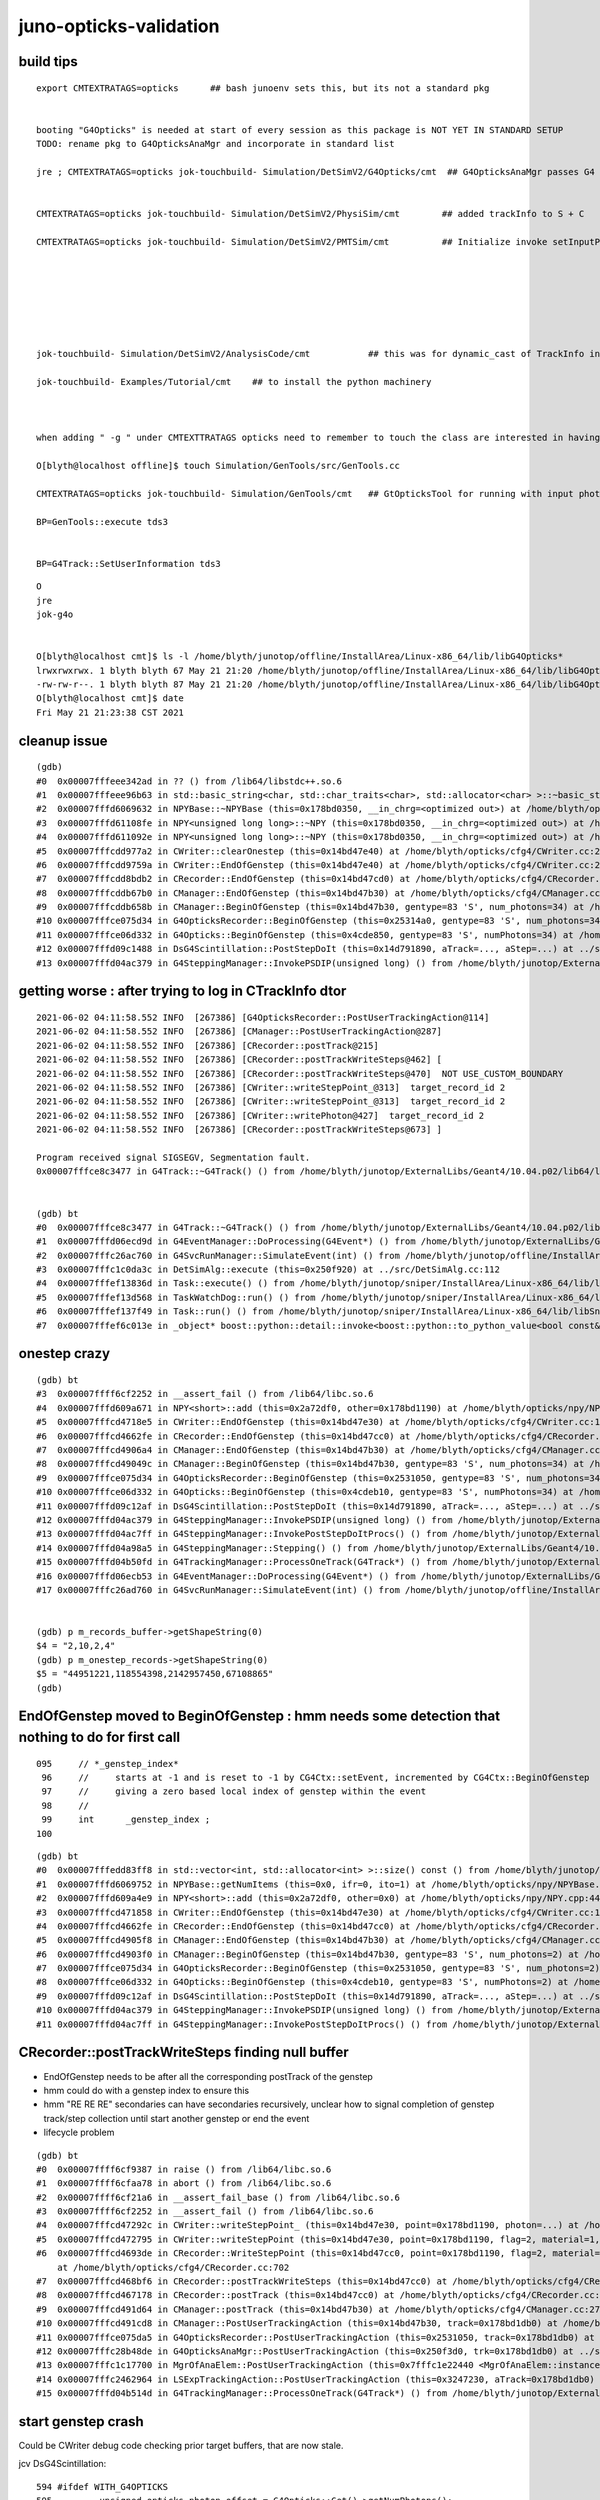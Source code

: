 juno-opticks-validation
=========================


build tips
--------------


::

    export CMTEXTRATAGS=opticks      ## bash junoenv sets this, but its not a standard pkg 


    booting "G4Opticks" is needed at start of every session as this package is NOT YET IN STANDARD SETUP
    TODO: rename pkg to G4OpticksAnaMgr and incorporate in standard list

    jre ; CMTEXTRATAGS=opticks jok-touchbuild- Simulation/DetSimV2/G4Opticks/cmt  ## G4OpticksAnaMgr passes G4 objects to G4OpticksRecorder/CManager


    CMTEXTRATAGS=opticks jok-touchbuild- Simulation/DetSimV2/PhysiSim/cmt        ## added trackInfo to S + C 

    CMTEXTRATAGS=opticks jok-touchbuild- Simulation/DetSimV2/PMTSim/cmt          ## Initialize invoke setInputPhotons,  EndOfEvent 







    jok-touchbuild- Simulation/DetSimV2/AnalysisCode/cmt           ## this was for dynamic_cast of TrackInfo in the InteresingAnaMgr before switched that off 

    jok-touchbuild- Examples/Tutorial/cmt    ## to install the python machinery 



    when adding " -g " under CMTEXTTRATAGS opticks need to remember to touch the class are interested in having symbols for

    O[blyth@localhost offline]$ touch Simulation/GenTools/src/GenTools.cc

    CMTEXTRATAGS=opticks jok-touchbuild- Simulation/GenTools/cmt   ## GtOpticksTool for running with input photons

    BP=GenTools::execute tds3


    BP=G4Track::SetUserInformation tds3



::

    O
    jre
    jok-g4o


    O[blyth@localhost cmt]$ ls -l /home/blyth/junotop/offline/InstallArea/Linux-x86_64/lib/libG4Opticks*
    lrwxrwxrwx. 1 blyth blyth 67 May 21 21:20 /home/blyth/junotop/offline/InstallArea/Linux-x86_64/lib/libG4Opticks.so -> ../../../Simulation/DetSimV2/G4Opticks/Linux-x86_64/libG4Opticks.so
    -rw-rw-r--. 1 blyth blyth 87 May 21 21:20 /home/blyth/junotop/offline/InstallArea/Linux-x86_64/lib/libG4Opticks.so.cmtref
    O[blyth@localhost cmt]$ date
    Fri May 21 21:23:38 CST 2021




cleanup issue
----------------


::

    (gdb) 
    #0  0x00007fffeee342ad in ?? () from /lib64/libstdc++.so.6
    #1  0x00007fffeee96b63 in std::basic_string<char, std::char_traits<char>, std::allocator<char> >::~basic_string() () from /lib64/libstdc++.so.6
    #2  0x00007fffd6069632 in NPYBase::~NPYBase (this=0x178bd0350, __in_chrg=<optimized out>) at /home/blyth/opticks/npy/NPYBase.cpp:479
    #3  0x00007fffd61108fe in NPY<unsigned long long>::~NPY (this=0x178bd0350, __in_chrg=<optimized out>) at /home/blyth/opticks/npy/NPY.hpp:100
    #4  0x00007fffd611092e in NPY<unsigned long long>::~NPY (this=0x178bd0350, __in_chrg=<optimized out>) at /home/blyth/opticks/npy/NPY.hpp:100
    #5  0x00007fffcdd977a2 in CWriter::clearOnestep (this=0x14bd47e40) at /home/blyth/opticks/cfg4/CWriter.cc:213
    #6  0x00007fffcdd9759a in CWriter::EndOfGenstep (this=0x14bd47e40) at /home/blyth/opticks/cfg4/CWriter.cc:200
    #7  0x00007fffcdd8bdb2 in CRecorder::EndOfGenstep (this=0x14bd47cd0) at /home/blyth/opticks/cfg4/CRecorder.cc:189
    #8  0x00007fffcddb67b0 in CManager::EndOfGenstep (this=0x14bd47b30) at /home/blyth/opticks/cfg4/CManager.cc:184
    #9  0x00007fffcddb658b in CManager::BeginOfGenstep (this=0x14bd47b30, gentype=83 'S', num_photons=34) at /home/blyth/opticks/cfg4/CManager.cc:156
    #10 0x00007fffce075d34 in G4OpticksRecorder::BeginOfGenstep (this=0x25314a0, gentype=83 'S', num_photons=34) at /home/blyth/opticks/g4ok/G4OpticksRecorder.cc:72
    #11 0x00007fffce06d332 in G4Opticks::BeginOfGenstep (this=0x4cde850, gentype=83 'S', numPhotons=34) at /home/blyth/opticks/g4ok/G4Opticks.cc:1395
    #12 0x00007fffd09c1488 in DsG4Scintillation::PostStepDoIt (this=0x14d791890, aTrack=..., aStep=...) at ../src/DsG4Scintillation.cc:622
    #13 0x00007fffd04ac379 in G4SteppingManager::InvokePSDIP(unsigned long) () from /home/blyth/junotop/ExternalLibs/Geant4/10.04.p02/lib64/libG4tracking.so



getting worse : after trying to log in CTrackInfo dtor
---------------------------------------------------------

::

    2021-06-02 04:11:58.552 INFO  [267386] [G4OpticksRecorder::PostUserTrackingAction@114] 
    2021-06-02 04:11:58.552 INFO  [267386] [CManager::PostUserTrackingAction@287] 
    2021-06-02 04:11:58.552 INFO  [267386] [CRecorder::postTrack@215] 
    2021-06-02 04:11:58.552 INFO  [267386] [CRecorder::postTrackWriteSteps@462] [
    2021-06-02 04:11:58.552 INFO  [267386] [CRecorder::postTrackWriteSteps@470]  NOT USE_CUSTOM_BOUNDARY 
    2021-06-02 04:11:58.552 INFO  [267386] [CWriter::writeStepPoint_@313]  target_record_id 2
    2021-06-02 04:11:58.552 INFO  [267386] [CWriter::writeStepPoint_@313]  target_record_id 2
    2021-06-02 04:11:58.552 INFO  [267386] [CWriter::writePhoton@427]  target_record_id 2
    2021-06-02 04:11:58.552 INFO  [267386] [CRecorder::postTrackWriteSteps@673] ]

    Program received signal SIGSEGV, Segmentation fault.
    0x00007fffce8c3477 in G4Track::~G4Track() () from /home/blyth/junotop/ExternalLibs/Geant4/10.04.p02/lib64/libG4track.so


    (gdb) bt
    #0  0x00007fffce8c3477 in G4Track::~G4Track() () from /home/blyth/junotop/ExternalLibs/Geant4/10.04.p02/lib64/libG4track.so
    #1  0x00007fffd06ecd9d in G4EventManager::DoProcessing(G4Event*) () from /home/blyth/junotop/ExternalLibs/Geant4/10.04.p02/lib64/libG4event.so
    #2  0x00007fffc26ac760 in G4SvcRunManager::SimulateEvent(int) () from /home/blyth/junotop/offline/InstallArea/Linux-x86_64/lib/libG4Svc.so
    #3  0x00007fffc1c0da3c in DetSimAlg::execute (this=0x250f920) at ../src/DetSimAlg.cc:112
    #4  0x00007fffef13836d in Task::execute() () from /home/blyth/junotop/sniper/InstallArea/Linux-x86_64/lib/libSniperKernel.so
    #5  0x00007fffef13d568 in TaskWatchDog::run() () from /home/blyth/junotop/sniper/InstallArea/Linux-x86_64/lib/libSniperKernel.so
    #6  0x00007fffef137f49 in Task::run() () from /home/blyth/junotop/sniper/InstallArea/Linux-x86_64/lib/libSniperKernel.so
    #7  0x00007fffef6c013e in _object* boost::python::detail::invoke<boost::python::to_python_value<bool const&>, bool (Task::*)(), boo


onestep crazy
---------------

::


    (gdb) bt
    #3  0x00007ffff6cf2252 in __assert_fail () from /lib64/libc.so.6
    #4  0x00007fffd609a671 in NPY<short>::add (this=0x2a72df0, other=0x178bd1190) at /home/blyth/opticks/npy/NPY.cpp:450
    #5  0x00007fffcd4718e5 in CWriter::EndOfGenstep (this=0x14bd47e30) at /home/blyth/opticks/cfg4/CWriter.cc:188
    #6  0x00007fffcd4662fe in CRecorder::EndOfGenstep (this=0x14bd47cc0) at /home/blyth/opticks/cfg4/CRecorder.cc:189
    #7  0x00007fffcd4906a4 in CManager::EndOfGenstep (this=0x14bd47b30) at /home/blyth/opticks/cfg4/CManager.cc:183
    #8  0x00007fffcd49049c in CManager::BeginOfGenstep (this=0x14bd47b30, gentype=83 'S', num_photons=34) at /home/blyth/opticks/cfg4/CManager.cc:155
    #9  0x00007fffce075d34 in G4OpticksRecorder::BeginOfGenstep (this=0x2531050, gentype=83 'S', num_photons=34) at /home/blyth/opticks/g4ok/G4OpticksRecorder.cc:72
    #10 0x00007fffce06d332 in G4Opticks::BeginOfGenstep (this=0x4cdeb10, gentype=83 'S', numPhotons=34) at /home/blyth/opticks/g4ok/G4Opticks.cc:1395
    #11 0x00007fffd09c12af in DsG4Scintillation::PostStepDoIt (this=0x14d791890, aTrack=..., aStep=...) at ../src/DsG4Scintillation.cc:614
    #12 0x00007fffd04ac379 in G4SteppingManager::InvokePSDIP(unsigned long) () from /home/blyth/junotop/ExternalLibs/Geant4/10.04.p02/lib64/libG4tracking.so
    #13 0x00007fffd04ac7ff in G4SteppingManager::InvokePostStepDoItProcs() () from /home/blyth/junotop/ExternalLibs/Geant4/10.04.p02/lib64/libG4tracking.so
    #14 0x00007fffd04a98a5 in G4SteppingManager::Stepping() () from /home/blyth/junotop/ExternalLibs/Geant4/10.04.p02/lib64/libG4tracking.so
    #15 0x00007fffd04b50fd in G4TrackingManager::ProcessOneTrack(G4Track*) () from /home/blyth/junotop/ExternalLibs/Geant4/10.04.p02/lib64/libG4tracking.so
    #16 0x00007fffd06ecb53 in G4EventManager::DoProcessing(G4Event*) () from /home/blyth/junotop/ExternalLibs/Geant4/10.04.p02/lib64/libG4event.so
    #17 0x00007fffc26ad760 in G4SvcRunManager::SimulateEvent(int) () from /home/blyth/junotop/offline/InstallArea/Linux-x86_64/lib/libG4Svc.so


    (gdb) p m_records_buffer->getShapeString(0)
    $4 = "2,10,2,4"
    (gdb) p m_onestep_records->getShapeString(0)
    $5 = "44951221,118554398,2142957450,67108865"
    (gdb) 




EndOfGenstep moved to BeginOfGenstep : hmm needs some detection that nothing to do for first call
----------------------------------------------------------------------------------------------------

::

    095     // *_genstep_index* 
     96     //     starts at -1 and is reset to -1 by CG4Ctx::setEvent, incremented by CG4Ctx::BeginOfGenstep 
     97     //     giving a zero based local index of genstep within the event
     98     // 
     99     int      _genstep_index ;
    100     




::

    (gdb) bt
    #0  0x00007fffedd83ff8 in std::vector<int, std::allocator<int> >::size() const () from /home/blyth/junotop/offline/InstallArea/Linux-x86_64/lib/libEDMUtil.so
    #1  0x00007fffd6069752 in NPYBase::getNumItems (this=0x0, ifr=0, ito=1) at /home/blyth/opticks/npy/NPYBase.cpp:538
    #2  0x00007fffd609a4e9 in NPY<short>::add (this=0x2a72df0, other=0x0) at /home/blyth/opticks/npy/NPY.cpp:441
    #3  0x00007fffcd471858 in CWriter::EndOfGenstep (this=0x14bd47e30) at /home/blyth/opticks/cfg4/CWriter.cc:185
    #4  0x00007fffcd4662fe in CRecorder::EndOfGenstep (this=0x14bd47cc0) at /home/blyth/opticks/cfg4/CRecorder.cc:191
    #5  0x00007fffcd4905f8 in CManager::EndOfGenstep (this=0x14bd47b30) at /home/blyth/opticks/cfg4/CManager.cc:180
    #6  0x00007fffcd4903f0 in CManager::BeginOfGenstep (this=0x14bd47b30, gentype=83 'S', num_photons=2) at /home/blyth/opticks/cfg4/CManager.cc:153
    #7  0x00007fffce075d34 in G4OpticksRecorder::BeginOfGenstep (this=0x2531050, gentype=83 'S', num_photons=2) at /home/blyth/opticks/g4ok/G4OpticksRecorder.cc:72
    #8  0x00007fffce06d332 in G4Opticks::BeginOfGenstep (this=0x4cdeb10, gentype=83 'S', numPhotons=2) at /home/blyth/opticks/g4ok/G4Opticks.cc:1395
    #9  0x00007fffd09c12af in DsG4Scintillation::PostStepDoIt (this=0x14d791890, aTrack=..., aStep=...) at ../src/DsG4Scintillation.cc:614
    #10 0x00007fffd04ac379 in G4SteppingManager::InvokePSDIP(unsigned long) () from /home/blyth/junotop/ExternalLibs/Geant4/10.04.p02/lib64/libG4tracking.so
    #11 0x00007fffd04ac7ff in G4SteppingManager::InvokePostStepDoItProcs() () from /home/blyth/junotop/ExternalLibs/Geant4/10.04.p02/lib64/libG4tracking.so





CRecorder::postTrackWriteSteps finding null buffer
-------------------------------------------------------

* EndOfGenstep needs to be after all the corresponding postTrack of the genstep 
* hmm could do with a genstep index to ensure this 
* hmm "RE RE RE" secondaries can have secondaries recursively, 
  unclear how to signal completion of genstep track/step collection until start another genstep or end the event 
* lifecycle problem 

::

    (gdb) bt 
    #0  0x00007ffff6cf9387 in raise () from /lib64/libc.so.6
    #1  0x00007ffff6cfaa78 in abort () from /lib64/libc.so.6
    #2  0x00007ffff6cf21a6 in __assert_fail_base () from /lib64/libc.so.6
    #3  0x00007ffff6cf2252 in __assert_fail () from /lib64/libc.so.6
    #4  0x00007fffcd47292c in CWriter::writeStepPoint_ (this=0x14bd47e30, point=0x178bd1190, photon=...) at /home/blyth/opticks/cfg4/CWriter.cc:308
    #5  0x00007fffcd472795 in CWriter::writeStepPoint (this=0x14bd47e30, point=0x178bd1190, flag=2, material=1, last=false) at /home/blyth/opticks/cfg4/CWriter.cc:261
    #6  0x00007fffcd4693de in CRecorder::WriteStepPoint (this=0x14bd47cc0, point=0x178bd1190, flag=2, material=1, boundary_status=Undefined, last=false)
        at /home/blyth/opticks/cfg4/CRecorder.cc:702
    #7  0x00007fffcd468bf6 in CRecorder::postTrackWriteSteps (this=0x14bd47cc0) at /home/blyth/opticks/cfg4/CRecorder.cc:604
    #8  0x00007fffcd467178 in CRecorder::postTrack (this=0x14bd47cc0) at /home/blyth/opticks/cfg4/CRecorder.cc:220
    #9  0x00007fffcd491d64 in CManager::postTrack (this=0x14bd47b30) at /home/blyth/opticks/cfg4/CManager.cc:277
    #10 0x00007fffcd491cd8 in CManager::PostUserTrackingAction (this=0x14bd47b30, track=0x178bd1db0) at /home/blyth/opticks/cfg4/CManager.cc:259
    #11 0x00007fffce075da5 in G4OpticksRecorder::PostUserTrackingAction (this=0x2531050, track=0x178bd1db0) at /home/blyth/opticks/g4ok/G4OpticksRecorder.cc:107
    #12 0x00007fffc28b48de in G4OpticksAnaMgr::PostUserTrackingAction (this=0x250f3d0, trk=0x178bd1db0) at ../src/G4OpticksAnaMgr.cc:34
    #13 0x00007fffc1c17700 in MgrOfAnaElem::PostUserTrackingAction (this=0x7fffc1e22440 <MgrOfAnaElem::instance()::s_mgr>, trk=0x178bd1db0) at ../src/MgrOfAnaElem.cc:67
    #14 0x00007fffc2462964 in LSExpTrackingAction::PostUserTrackingAction (this=0x3247230, aTrack=0x178bd1db0) at ../src/LSExpTrackingAction.cc:48
    #15 0x00007fffd04b514d in G4TrackingManager::ProcessOneTrack(G4Track*) () from /home/blyth/junotop/ExternalLibs/Geant4/10.04.p02/lib64/libG4tracking.so



start genstep crash
-----------------------

Could be CWriter debug code checking prior target buffers, that are now stale.



jcv DsG4Scintillation::

     594 #ifdef WITH_G4OPTICKS
     595         unsigned opticks_photon_offset = G4Opticks::Get()->getNumPhotons();
     596         bool valid_opticks_genstep = Num > 0 && !flagReemission ;
     597         CTrackInfo* tkui = dynamic_cast<CTrackInfo*>(aTrack.GetUserInformation()) ;
     598 
     599         if(valid_opticks_genstep)
     600         {   
     601             if(m_opticksMode & 1)
     602             {   
     603                 G4Opticks::Get()->collectGenstep_DsG4Scintillation_r3971(
     604                     &aTrack,
     605                     &aStep,
     606                     Num,
     607                     scnt,
     608                     slowerRatio,
     609                     slowTimeConstant,
     610                     slowerTimeConstant,
     611                     ScintillationTime
     612                 );
     613             }  
     614             G4Opticks::Get()->BeginOfGenstep('S', Num );
     615         }





::


    Flag SCINTILLATION valid 1
    2021-06-01 18:18:18.617 INFO  [279883] [CWriter::initGenstep@144]  gentype [S] num_onestep_photons 2 m_target_records 0,10,2,4 m_target_photons 0,4,4 m_target_history 0,1,2
    2021-06-01 18:18:18.618 DEBUG [279883] [DsG4Scintillation::PostStepDoIt@797]  S:genloop  i 0 opticks_photon_offset 0 opticks_photon_id 0 Num 2
    2021-06-01 18:18:18.618 DEBUG [279883] [DsG4Scintillation::PostStepDoIt@797]  S:genloop  i 1 opticks_photon_offset 0 opticks_photon_id 0 Num 2
    2021-06-01 18:18:18.618 INFO  [279883] [CManager::EndOfGenstep@143]  gentype S num_photons 2
    2021-06-01 18:18:18.618 FATAL [279883] [CG4Ctx::setGenstepEnd@326] gentype [S] num_photons 2
    2021-06-01 18:18:18.618 INFO  [279883] [CWriter::writeGenstep@195]  gentype [S] num_onestep_photons 2
    2021-06-01 18:18:18.618 INFO  [279883] [CWriter::writeGenstep@200] bef.add ONESTEP(CPU style) m_history_buffer 0,1,2 m_photons_buffer 0,4,4 m_records_buffer 0,10,2,4
    2021-06-01 18:18:18.618 INFO  [279883] [CWriter::writeGenstep@208] aft.add ONESTEP(CPU style) m_history_buffer 2,1,2 m_photons_buffer 2,4,4 m_records_buffer 2,10,2,4
    2021-06-01 18:18:18.618 INFO  [279883] [G4Opticks::collectGenstep_DsG4Scintillation_r3971@1508]  numPhotons 1
    2021-06-01 18:18:18.618 INFO  [279883] [CManager::BeginOfGenstep@134]  gentype S num_photons 1
    2021-06-01 18:18:18.618 FATAL [279883] [CG4Ctx::setGenstep@318] gentype [S] num_photons 1
    2021-06-01 18:18:18.618 INFO  [279883] [CG4Ctx::setGen@381]  gen 2 OpticksGenstep::GenType G4Scintillation_1042 OpticksFlags::SourceType G4Scintillation_1042 OpticksFlags::Flag SCINTILLATION valid 1

    Program received signal SIGSEGV, Segmentation fault.
    0x00007fffd606b39e in NPYBase::getItemShape (this=0x178bd21a0, ifr=0) at /home/blyth/opticks/npy/NPYBase.cpp:1029
    1029	        ss << m_shape[i]  ;
    Missing separate debuginfos, use: debuginfo-install bzip2-libs-1.0.6-13.el7.x86_64 cyrus-sasl-lib-2.1.26-23.el7.x86_64 expat-2.1.0-10.el7_3.x86_64 freetype-2.8-12.el7_6.1.x86_64 glibc-2.17-307.el7.1.x86_64 keyutils-libs-1.5.8-3.el7.x86_64 krb5-libs-1.15.1-37.el7_6.x86_64 libICE-1.0.9-9.el7.x86_64 libSM-1.2.2-2.el7.x86_64 libX11-1.6.7-2.el7.x86_64 libXau-1.0.8-2.1.el7.x86_64 libXext-1.3.3-3.el7.x86_64 libXmu-1.1.2-2.el7.x86_64 libXt-1.1.5-3.el7.x86_64 libcom_err-1.42.9-13.el7.x86_64 libcurl-7.29.0-57.el7.x86_64 libgcc-4.8.5-39.el7.x86_64 libglvnd-1.0.1-0.8.git5baa1e5.el7.x86_64 libglvnd-glx-1.0.1-0.8.git5baa1e5.el7.x86_64 libidn-1.28-4.el7.x86_64 libpng-1.5.13-7.el7_2.x86_64 libselinux-2.5-14.1.el7.x86_64 libssh2-1.8.0-3.el7.x86_64 libstdc++-4.8.5-39.el7.x86_64 libuuid-2.23.2-59.el7_6.1.x86_64 libxcb-1.13-1.el7.x86_64 mesa-libGLU-9.0.0-4.el7.x86_64 ncurses-libs-5.9-14.20130511.el7_4.x86_64 nspr-4.19.0-1.el7_5.x86_64 nss-3.36.0-7.1.el7_6.x86_64 nss-softokn-freebl-3.36.0-5.el7_5.x86_64 nss-util-3.36.0-1.1.el7_6.x86_64 openldap-2.4.44-21.el7_6.x86_64 openssl-libs-1.0.2k-19.el7.x86_64 pcre-8.32-17.el7.x86_64 xz-libs-5.2.2-1.el7.x86_64 zlib-1.2.7-18.el7.x86_64
    (gdb) bt
    #0  0x00007fffd606b39e in NPYBase::getItemShape (this=0x178bd21a0, ifr=0) at /home/blyth/opticks/npy/NPYBase.cpp:1029
    #1  0x00007fffd606b32f in NPYBase::getShapeString (this=0x178bd21a0, ifr=0) at /home/blyth/opticks/npy/NPYBase.cpp:1021
    #2  0x00007fffcd470fea in CWriter::initGenstep (this=0x14bd48e30, gentype=83 'S', num_onestep_photons=1) at /home/blyth/opticks/cfg4/CWriter.cc:149
    #3  0x00007fffcd465ffe in CRecorder::BeginOfGenstep (this=0x14bd48cc0, gentype=83 'S', num_photons=1) at /home/blyth/opticks/cfg4/CRecorder.cc:169
    #4  0x00007fffcd49038e in CManager::BeginOfGenstep (this=0x14bd48b30, gentype=83 'S', num_photons=1) at /home/blyth/opticks/cfg4/CManager.cc:138
    #5  0x00007fffce075c79 in G4OpticksRecorder::BeginOfGenstep (this=0x2531050, gentype=83 'S', num_photons=1) at /home/blyth/opticks/g4ok/G4OpticksRecorder.cc:71
    #6  0x00007fffce06d332 in G4Opticks::BeginOfGenstep (this=0x4cdeb10, gentype=83 'S', numPhotons=1) at /home/blyth/opticks/g4ok/G4Opticks.cc:1395
    #7  0x00007fffd09c130f in DsG4Scintillation::PostStepDoIt (this=0x14d792890, aTrack=..., aStep=...) at ../src/DsG4Scintillation.cc:614
    #8  0x00007fffd04ac379 in G4SteppingManager::InvokePSDIP(unsigned long) () from /home/blyth/junotop/ExternalLibs/Geant4/10.04.p02/lib64/libG4tracking.so
    #9  0x00007fffd04ac7ff in G4SteppingManager::InvokePostStepDoItProcs() () from /home/blyth/junotop/ExternalLibs/Geant4/10.04.p02/lib64/libG4tracking.so
    #10 0x00007fffd04a98a5 in G4SteppingManager::Stepping() () from /home/blyth/junotop/ExternalLibs/Geant4/10.04.p02/lib64/libG4tracking.so
    #11 0x00007fffd04b50fd in G4TrackingManager::ProcessOneTrack(G4Track*) () from /home/blyth/junotop/ExternalLibs/Geant4/10.04.p02/lib64/libG4tracking.so
    #12 0x00007fffd06ecb53 in G4EventManager::DoProcessing(G4Event*) () from /home/blyth/junotop/ExternalLibs/Geant4/10.04.p02/lib64/libG4event.so
    #13 0x00007fffc26ad760 in G4SvcRunManager::SimulateEvent(int) () from /home/blyth/junotop/offline/InstallArea/Linux-x86_64/lib/libG4Svc.so
    #14 0x00007fffc1c0ea3c in DetSimAlg::execute (this=0x250f970) at ../src/DetSimAlg.cc:112


::

    (gdb) f 2
    #2  0x00007fffcd470fea in CWriter::initGenstep (this=0x14bd48e30, gentype=83 'S', num_onestep_photons=1) at /home/blyth/opticks/cfg4/CWriter.cc:149
    149	        << " m_target_history " << m_target_history->getShapeString()
    (gdb) p m_target_history
    $1 = (NPY<unsigned long long> *) 0x178bd21a0
    (gdb) p *m_target_history 


Crazy shape array, stale array pointer ?



null input photons crash easily fixed
--------------------------------------------

::

    (gdb) bt
    #0  0x00007fffedd83ff8 in std::vector<int, std::allocator<int> >::size() const () from /home/blyth/junotop/offline/InstallArea/Linux-x86_64/lib/libEDMUtil.so
    #1  0x00007fffd6069752 in NPYBase::getNumItems (this=0x0, ifr=0, ito=1) at /home/blyth/opticks/npy/NPYBase.cpp:538
    #2  0x00007fffc966f412 in OpticksGenstep::MakeInputPhotonCarrier (ip=0x0, tagoffset=0) at /home/blyth/opticks/optickscore/OpticksGenstep.cc:379
    #3  0x00007fffce06f268 in G4Opticks::setInputPhotons (this=0x4cdeb10, input_photons=0x0) at /home/blyth/opticks/g4ok/G4Opticks.cc:1944
    #4  0x00007fffc215acb8 in junoSD_PMT_v2_Opticks::Initialize (this=0x34b03d0) at ../src/junoSD_PMT_v2_Opticks.cc:75
    #5  0x00007fffc2155c1d in junoSD_PMT_v2::Initialize (this=0x34b0430, HCE=0x2a6d600) at ../src/junoSD_PMT_v2.cc:188
    #6  0x00007fffcddd2a97 in G4SDStructure::Initialize(G4HCofThisEvent*) () from /home/blyth/junotop/ExternalLibs/Geant4/10.04.p02/lib64/libG4digits_hits.so
    #7  0x00007fffcddd0f5b in G4SDManager::PrepareNewEvent() () from /home/blyth/junotop/ExternalLibs/Geant4/10.04.p02/lib64/libG4digits_hits.so
    #8  0x00007fffd06ec85c in G4EventManager::DoProcessing(G4Event*) () from /home/blyth/junotop/ExternalLibs/Geant4/10.04.p02/lib64/libG4event.so
    #9  0x00007fffc26ad760 in G4SvcRunManager::SimulateEvent(int) () from /home/blyth/junotop/offline/InstallArea/Linux-x86_64/lib/libG4Svc.so
    #10 0x00007fffc1c0ea3c in DetSimAlg::execute (this=0x250f970) at ../src/DetSimAlg.cc:112
    #11 0x00007fffef13836d in Task::execute() () from /home/blyth/junotop/sniper/InstallArea/Linux-x86_64/lib/libSniperKernel.so
    #12 0x00007fffef13d568 in TaskWatchDog::run() () from /home/blyth/junotop/sniper/InstallArea/Linux-x86_64/lib/libSniperKernel.so
    #13 0x00007fffef137f49 in Task::run() () from /home/blyth/junotop/sniper/InstallArea/Linux-x86_64/lib/libSniperKernel.so





TODO
------

* make the event output directory controllable by dedicated envvar, 
  tds3ip events clearly belong in a different tree

* see on 



Suspect OpticksRun::creatEvent without gensteps is a source of the sizing issue
----------------------------------------------------------------------------------

Now that have the carrier genstep, need to use that.  Will need to set ArrayContextIndex.::

    unsigned tagoffset = gensteps ? gensteps->getArrayContentIndex() : 0 ;  // eg eventID

Not so hasty, having the carrier genstep very early is only the case with input photons.
With ordinary S+C Geant4 need to be able to operate with CRecorder/CWriter 
dynamically growing the event genstep by genstep.

FOUND FIX : the cause what that OpticksRun::setGensteps lacked ctrl so it was diddling with m_g4evt
sizing which caused problem for dynamic CRecorder/CWriter genstep-by-genstep operation. Because the
g4evt was resized.::

    In [3]: bls                                                                                                                                                                                               
    Out[3]: 
    TO BT BT BT BT SA
    TO SC BT BT BT SA
    TO BT BT BT BT SD
    TO AB
    TO SC SC BT BT BT BT SD
    TO BT BT BT BT SA
    TO BT BT AB
    TO SC BT BT BR SA

    In [4]: als                                                                                                                                                                                               
    Out[4]: 
    TO BT BT BT SA
    TO BT BT BT SD
    TO BT BT BT SA
    TO BT BT BT SD
    TO BT BT BT SD
    TO BT BT BT SD
    TO BT BT BT SA
    TO AB



Perhaps need to G4Opticks::setInputPhotons earlier than from junoSD_PMT_v2_Opticks::EndOfEvent
-------------------------------------------------------------------------------------------------


::

    065 void junoSD_PMT_v2_Opticks::EndOfEvent(G4HCofThisEvent* /*HCE*/)
     66 {
     67     if(m_pmthitmerger_opticks == nullptr)
     68     {
     69         m_pmthitmerger_opticks = m_jpmt->getMergerOpticks();
     70     }
     71 
     72     const G4Event* event = G4RunManager::GetRunManager()->GetCurrentEvent() ;
     73     G4int eventID = event->GetEventID() ;
     74 
     75     G4Opticks* g4ok = G4Opticks::Get() ;
     76 
     77     unsigned num_gensteps = g4ok->getNumGensteps();
     78     unsigned num_photons = g4ok->getNumPhotons();
     79 
     80     if(num_gensteps == 0 )
     81     {
     82         // hmm this grabbing from the input is kinda cheating, 
     83         // should really re-constitute from the G4Event  primaries
     84         // but input_photons.py is just for debugging, so I judge this
     85         // to be accepatble
     86         const GtOpticksTool* tool = GtOpticksTool::Get();
     87         NPY<float>* input_photons = tool ? tool->getInputPhotons() : nullptr ;
     88 
     89         LOG(info)
     90             << " no gensteps collected, looking for input photons "
     91             << " input_photons " << input_photons
     92             ;
     93 
     94         g4ok->setInputPhotons(input_photons);
     95     }
     96 
     97 
     98     LOG(info)
     99         << "["
    100         << " eventID " << eventID
    101         << " m_opticksMode " << m_opticksMode
    102         << " numGensteps " << num_gensteps
    103         << " numPhotons " << num_photons
    104         ;
    105 
    106     g4ok->propagateOpticalPhotons(eventID);




With G4+OK input photons and EVTMAX 1/2/5, getting 16 photon G4 evt (when expect 8 CubeCorners) and those beyond 8 are gibberish
-----------------------------------------------------------------------------------------------------------------------------------

* setting the carrier genstep causes OpticksEvent::resize up to 8
* subsequently that gets bumped to unwanted 16 via the add 

::


    2021-05-31 23:36:52.844 INFO  [450884] [OpticksRun::setGensteps@308] gensteps 1,6,4
    2021-05-31 23:36:52.844 INFO  [450884] [OpticksRun::importGensteps@353]  m_gensteps 0x130f970a0 oac.desc gs0 : GS_EMITSOURCE  numSet:1 oac.numSet 1
    2021-05-31 23:36:52.844 INFO  [450884] [OpticksRun::importGensteps@361]  oac_label GS_EMBEDDED
    2021-05-31 23:36:52.844 INFO  [450884] [OpticksRun::importGenstepData@546] NOT adding oac_label GS_EMBEDDED as preexisting labels present: GS_EMITSOURCE  numSet:1
    2021-05-31 23:36:52.844 INFO  [450884] [OpticksRun::importGenstepData@559] Run evt Evt /home/blyth/local/opticks/evtbase/source/evt/g4live/natural/2 20210531_233652 /home/blyth/junotop/ExternalLibs/Python/2.7.17/bin/python2.7 g4evt Evt /home/blyth/local/opticks/evtbase/source/evt/g4live/natural/-2 20210531_233652 /home/blyth/junotop/ExternalLibs/Python/2.7.17/bin/python2.7 shape 1,6,4 oac : GS_EMITSOURCE  numSet:1
    2021-05-31 23:36:52.844 INFO  [450884] [OpticksRun::importGenstepData@602]  Keys  OpticksGenstep_TORCH: 5 OpticksGenstep_G4Cerenkov_1042: 1 OpticksGenstep_G4Scintillation_1042: 2 OpticksGenstep_DsG4Cerenkov_r3971: 3 OpticksGenstep_DsG4Scintillation_r3971: 4 OpticksGenstep_G4GUN: 10
    2021-05-31 23:36:52.844 INFO  [450884] [OpticksRun::importGenstepData@612]  counts  [  label          7 num_photons          8 ]  [      total         8 ] 
    2021-05-31 23:36:52.844 INFO  [450884] [OpticksEvent::setNumPhotons@301] RESIZING 8
    2021-05-31 23:36:52.844 INFO  [450884] [OpticksEvent::resize@1293]  num_photons 8 num_records 80 maxrec 10 /home/blyth/local/opticks/evtbase/source/evt/g4live/natural/-2
    2021-05-31 23:36:52.844 INFO  [450884] [OpticksEvent::setNumPhotons@301] RESIZING 8
    2021-05-31 23:36:52.844 INFO  [450884] [OpticksEvent::resize@1293]  num_photons 8 num_records 80 maxrec 10 /home/blyth/local/opticks/evtbase/source/evt/g4live/natural/2
    2021-05-31 23:36:52.844 INFO  [450884] [OpticksRun::setupSourceData@413] GS_EMITSOURCE emitsource 8,4,4




    2021-05-31 23:36:52.826 FATAL [450884] [G4Opticks::reset@531]  m_way_enabled reset m_hiys 
    2021-05-31 23:36:52.826 INFO  [450884] [junoSD_PMT_v2_Opticks::EndOfEvent@142] ] num_hit 4 merged_count  0 m_merged_total 0 m_opticksMode 3
    junoSD_PMT_v2::EndOfEvent m_opticksMode 3 hitCollection 5 hitCollection_muon 0 hitCollection_opticks 0
    2021-05-31 23:36:52.826 INFO  [450884] [CManager::EndOfEventAction@118] 
    2021-05-31 23:36:52.826 INFO  [450884] [CManager::EndOfEventAction@122]  mocking EndOfGenstep as have input photon primaries 
    2021-05-31 23:36:52.826 INFO  [450884] [CManager::EndOfGenstep@143]  gentype T num_photons 8
    2021-05-31 23:36:52.826 FATAL [450884] [CG4Ctx::setGenstepEnd@326] gentype [T] num_photons 8
    2021-05-31 23:36:52.826 INFO  [450884] [CWriter::writeGenstep@160]  gentype [T] num_onestep_photons 8
    2021-05-31 23:36:52.826 INFO  [450884] [CWriter::writeGenstep@163] bef.add ONESTEP(CPU style) m_history_buffer 8,1,2 m_photons_buffer 8,4,4 m_records_buffer 8,10,2,4
    ????  hmm: probably omitted to clear these buffers ???

    2021-05-31 23:36:52.826 INFO  [450884] [CWriter::writeGenstep@169] aft.add ONESTEP(CPU style) m_history_buffer 16,1,2 m_photons_buffer 16,4,4 m_records_buffer 16,10,2,4
    ?????

    2021-05-31 23:36:52.826 INFO  [450884] [CManager::save@217]  --save g4evt numPhotons 8
    2021-05-31 23:36:52.826 INFO  [450884] [OpticksEvent::setNumPhotons@306] NOT RESIZING 8





G4Opticks::setInputPhotons the carrier gensteps are getting mis-labeled as GS_EMBEDDED causing allowed gencodes fail
-----------------------------------------------------------------------------------------------------------------------

* fixed this by not-resetting labels when already present 

::

    (gdb) bt
    #3  0x00007fffe6936252 in __assert_fail () from /lib64/libc.so.6
    #4  0x00007fffeef4f132 in G4StepNPY::checkGencodes (this=0x23b86c40) at /home/blyth/opticks/npy/G4StepNPY.cpp:322
    #5  0x00007fffef3ab3d1 in OpticksRun::importGenstepData (this=0x708ab0, gs=0x8e0e580, oac_label=0x7fffef427142 "GS_EMBEDDED") at /home/blyth/opticks/optickscore/OpticksRun.cc:569
    #6  0x00007fffef3aa3e9 in OpticksRun::importGensteps (this=0x708ab0) at /home/blyth/opticks/optickscore/OpticksRun.cc:353
    #7  0x00007fffef3aa20a in OpticksRun::setGensteps (this=0x708ab0, gensteps=0x8e0e580) at /home/blyth/opticks/optickscore/OpticksRun.cc:312
    #8  0x00007fffef3a9238 in OpticksRun::createEvent (this=0x708ab0, gensteps=0x8e0e580, ctrl=43 '+') at /home/blyth/opticks/optickscore/OpticksRun.cc:93
    #9  0x00007ffff06b9f58 in OpMgr::propagate (this=0x8e10230) at /home/blyth/opticks/okop/OpMgr.cc:135
    #10 0x00007ffff7bc2009 in G4Opticks::propagateOpticalPhotons (this=0x6e1350, eventID=0) at /home/blyth/opticks/g4ok/G4Opticks.cc:1154
    #11 0x0000000000405516 in G4OKTest::propagate (this=0x7fffffff8aa0, eventID=0) at /home/blyth/opticks/g4ok/tests/G4OKTest.cc:375
    #12 0x000000000040622b in main (argc=1, argv=0x7fffffff8db8) at /home/blyth/opticks/g4ok/tests/G4OKTest.cc:508
    (gdb) 





Changing NoRINDEX to yield SA (instead of NA) avoids the zeroing
---------------------------------------------------------------------

::

    epsilon:j blyth$ ab.sh 1 --nocompare


    In [1]: b.seqhis_ana.table                                                                                                                                                                          
    Out[1]: 
    all_seqhis_ana
    .                     cfo:-  -1:g4live:source 
    .                                  8         1.00 
    0000           8ccccd        0.250           2        [6 ] TO BT BT BT BT SA
    0001         7cccc66d        0.125           1        [8 ] TO SC SC BT BT BT BT SD
    0002           8ccc6d        0.125           1        [6 ] TO SC BT BT BT SA
    0003           8bcc6d        0.125           1        [6 ] TO SC BT BT BR SA
    0004           7ccccd        0.125           1        [6 ] TO BT BT BT BT SD
    0005             4ccd        0.125           1        [4 ] TO BT BT AB
    0006               4d        0.125           1        [2 ] TO AB
    .                                  8         1.00 

    In [2]: b.rpostr()                                                                                                                                                                                  
    Out[2]: 
    A([[    0.    , 17700.5687, 17821.0886, 19343.4453, 19343.4453, 19349.7885,     0.    ,     0.    ,     0.    ,     0.    ],
       [    0.    ,   891.213 , 17699.9078, 17820.2621, 17869.0345, 20049.994 ,     0.    ,     0.    ,     0.    ,     0.    ],
       [    0.    , 17700.5687, 17821.0886, 19273.6706, 19273.6706, 19276.8422,     0.    ,     0.    ,     0.    ,     0.    ],
       [    0.    ,   542.3396,     0.    ,     0.    ,     0.    ,     0.    ,     0.    ,     0.    ,     0.    ,     0.    ],
       [    0.    , 10681.8698, 10931.8877, 17700.8247, 17819.5562, 19320.488 , 19320.488 , 19325.6158,     0.    ,     0.    ],
       [    0.    , 17700.5687, 17821.0886, 19295.8717, 19295.8717, 19302.2148,     0.    ,     0.    ,     0.    ,     0.    ],
       [    0.    , 17700.5687, 17821.0886, 18055.7852,     0.    ,     0.    ,     0.    ,     0.    ,     0.    ,     0.    ],
       [    0.    ,  5515.3716, 17699.9085, 17819.9794, 19385.9602, 20050.2072,     0.    ,     0.    ,     0.    ,     0.    ]])

    In [3]: bls                                                                                                                                                                                         
    Out[3]: 
    TO BT BT BT BT SA
    TO SC BT BT BT SA
    TO BT BT BT BT SD
    TO AB
    TO SC SC BT BT BT BT SD
    TO BT BT BT BT SA
    TO BT BT AB
    TO SC BT BT BR SA

        
::

    epsilon:j blyth$ ab.sh 2 --nocompare

    In [1]: bls                                                                                                                                                                                         
    Out[1]: 
    TO AB
    TO SC BT BT BT SA
    TO SC AB
    TO RE RE RE SC BT BT SC BT BT
    TO RE RE SC SC SC BT BT BT BT
    TO BT BT BT BT SD
    TO BT BT BT BT SA
    TO SC SC AB

    In [2]: b.rpostr()                                                                                                                                                                                  
    Out[2]: 
    A([[    0.    ,  2892.4778,     0.    ,     0.    ,     0.    ,     0.    ,     0.    ,     0.    ,     0.    ,     0.    ],
       [    0.    ,  4215.0252, 17700.5793, 17819.7398, 17854.2641, 20050.2638,     0.    ,     0.    ,     0.    ,     0.    ],
       [    0.    , 15175.9937, 14426.6828,     0.    ,     0.    ,     0.    ,     0.    ,     0.    ,     0.    ,     0.    ],
       [    0.    ,  2451.6287,  2401.0524,  2293.4526,  2117.6657, 17700.0623, 17819.3464, 18256.8615, 17820.29  , 17700.5538],
       [    0.    , 12048.8193, 11961.9554,  9429.9378, 16127.7335, 16686.6426, 17700.8922, 17819.2802, 19326.6594, 19326.6594],
       [    0.    , 17700.5687, 17821.0886, 19295.8717, 19295.8717, 19302.2148,     0.    ,     0.    ,     0.    ,     0.    ],
       [    0.    , 17700.5687, 17821.0886, 19292.7001, 19292.7001, 19296.9289,     0.    ,     0.    ,     0.    ,     0.    ],
       [    0.    ,   862.6688,  5856.1724, 14363.5445,     0.    ,     0.    ,     0.    ,     0.    ,     0.    ,     0.    ]])

    In [3]:                    





20m : why does reaching the tyvek cause photon history seqhis/seqmat to get zeroed ?
---------------------------------------------------------------------------------------

* probably meeting Tyvek:NoRINDEX needs to be handled with SA rather than NA
* hmm is it a surface ? What is RELECTIVITY of the Tyvek ?


jcv LSExpDetectorConstruction_Opticks::

     17 #ifdef WITH_G4OPTICKS
     18 /**
     19 LSExpDetectorConstruction_Opticks::Setup
     20 ------------------------------------------
     21 
     22 1. pass geometry to Opticks, translate it to GPU and return sensor placements 
     23 2. use the placements to pass sensor data : efficiencies, categories, identifiers
     24 3. pass theta dependent efficiency tables for all sensor categories
     25 
     26 
     27 
     28 
     29                              |--------- 2230 ----------------|-- 120--|
     30                              20050                           17820    17700
     31                           / /                               /         /
     32                          / /                               /         /
     33                         / pInnerWater                     /         /
     34                        / /                               /         /
     35                       / /                  (0)          /         /
     36                      pTyvek                  \         pAcrylic  /
     37                     / /                       \       /         /
     38                    / /                         \     /         pTarget:LS
     39                   / /                           \   /         /
     40                  / /                             \ /         /
     41                 / /                              (1)        /
     42                / /                               / \       /
     43               / /                               /   \     /
     44              / /                               /     \   /         
     45             / /                               /       \ /
     46            / /                          Wa   /  Ac    (2)             
     47           / /                               /         / \
     48          / /                               /         /   \
     49         / /                               /         /     \        LS    
     50 



2: ditto : genstep chunking giving correct number of photons but getting bad flag ?0?
----------------------------------------------------------------------------------------


::

    bls[:10]
    TO AB
    ?0?              ## zeroed history photon is again the one that has got to radius > 20m
    TO SC AB
    TO RE RE RE SC BT BT SC BT BT
    TO RE RE SC SC SC BT BT BT BT
    TO BT BT BT BT SD
    TO BT BT BT BT SA
    TO SC SC AB

    In [1]: b.rpostr()                                                                                                                                                                                  
    Out[1]: 
    A([[    0.    ,  2892.4778,     0.    ,     0.    ,     0.    ,     0.    ,     0.    ,     0.    ,     0.    ,     0.    ],
       [    0.    ,  4215.0252, 17700.5793, 17819.7398, 17854.2641, **20050.2638**,     0.    ,     0.    ,     0.    ,     0.    ],
       [    0.    , 15175.9937, 14426.6828,     0.    ,     0.    ,     0.    ,     0.    ,     0.    ,     0.    ,     0.    ],
       [    0.    ,  2451.6287,  2401.0524,  2293.4526,  2117.6657, 17700.0623, 17819.3464, 18256.8615, 17820.29  , 17700.5538],
       [    0.    , 12048.8193, 11961.9554,  9429.9378, 16127.7335, 16686.6426, 17700.8922, 17819.2802, 19326.6594, 19326.6594],
       [    0.    , 17700.5687, 17821.0886, 19295.8717, 19295.8717, 19302.2148,     0.    ,     0.    ,     0.    ,     0.    ],
       [    0.    , 17700.5687, 17821.0886, 19292.7001, 19292.7001, 19296.9289,     0.    ,     0.    ,     0.    ,     0.    ],
       [    0.    ,   862.6688,  5856.1724, 14363.5445,     0.    ,     0.    ,     0.    ,     0.    ,     0.    ,     0.    ]])

    In [2]:                                

    In [1]: b.rpostt()                                                                                                                                                                                  
    Out[1]: 
    A([[  0.1099,  14.9052,   0.    ,   0.    ,   0.    ,   0.    ,   0.    ,   0.    ,   0.    ,   0.    ],
       [  0.1831,  21.7902, 117.6672, 118.3264, 118.5095, 128.8003,   0.    ,   0.    ,   0.    ,   0.    ],
       [  0.293 ,  78.0053,  98.9166,   0.    ,   0.    ,   0.    ,   0.    ,   0.    ,   0.    ,   0.    ],
       [  0.4028,  15.7109,  19.7394,  23.6213,  27.8329, 116.3488, 117.008 , 119.0222, 121.659 , 122.4281],
       [  0.5127,  62.5141,  64.5283,  92.288 , 165.0929, 205.8168, 211.6031, 212.2623, 220.0629, 220.0629],
       [  0.586 ,  91.2626,  91.8851,  98.6969,  98.6969,  98.6969,   0.    ,   0.    ,   0.    ,   0.    ],
       [  0.6958,  91.3724,  91.9584,  98.7701,  98.7701,  98.7701,   0.    ,   0.    ,   0.    ,   0.    ],
       [  0.8057,   5.2004,  31.3852,  76.101 ,   0.    ,   0.    ,   0.    ,   0.    ,   0.    ,   0.    ]])





    In [2]: x = np.array([  7379.3756,  17911.9236,  -5169.2251])   

    In [5]: np.sqrt(np.sum(x*x))                                                                                                                                                                        
    Out[5]: 20050.26382451319




::

    In [2]: b.seqhis_ana.table                                                                                                                                                                          
    Out[2]: 
    all_seqhis_ana
    .                     cfo:-  -2:g4live:source 
    .                                  8         1.00 
    0000       cccc66655d        0.125           1        [10] TO RE RE SC SC SC BT BT BT BT
    0001       cc6cc6555d        0.125           1        [10] TO RE RE RE SC BT BT SC BT BT
    0002           8ccccd        0.125           1        [6 ] TO BT BT BT BT SA
    0003           7ccccd        0.125           1        [6 ] TO BT BT BT BT SD
    0004             466d        0.125           1        [4 ] TO SC SC AB
    0005              46d        0.125           1        [3 ] TO SC AB
    0006               4d        0.125           1        [2 ] TO AB
    0007                0        0.125           1        [1 ] ?0?
    .                                  8         1.00 

    In [3]: bls                                                                                                                                                                                         
    Out[3]: 
    TO AB
    ?0?                   record_id:1
    TO SC AB
    TO RE RE RE SC BT BT SC BT BT
    TO RE RE SC SC SC BT BT BT BT
    TO BT BT BT BT SD
    TO BT BT BT BT SA
    TO SC SC AB


    In [8]: b.rpost_(slice(0,10))                                                                                                                                                                       
    Out[8]: 
    A([[[     0.    ,      0.    ,      0.    ,      0.1099],
        [ -1669.9728,  -1669.9728,  -1669.9728,     14.9052],
        [     0.    ,      0.    ,      0.    ,      0.    ],
        [     0.    ,      0.    ,      0.    ,      0.    ],
        [     0.    ,      0.    ,      0.    ,      0.    ],
        [     0.    ,      0.    ,      0.    ,      0.    ],
        [     0.    ,      0.    ,      0.    ,      0.    ],
        [     0.    ,      0.    ,      0.    ,      0.    ],
        [     0.    ,      0.    ,      0.    ,      0.    ],
        [     0.    ,      0.    ,      0.    ,      0.    ]],


       BELOW IS THE  ?0? : WHICH IS ODD AS IT APPEARS TO HAVE A FULL HISTORY 

       [[     0.    ,      0.    ,      0.    ,      0.1831],
        [  2433.5459,  -2433.5459,  -2433.5459,     21.7902],
        [  6817.2246,  15617.542 ,  -4788.3541,    117.6672],
        [  6846.5224,  15734.7331,  -4804.8341,    118.3264],
        [  6853.8469,  15769.5242,  -4808.4964,    118.5095],
        [  7379.3756,  17911.9236,  -5169.2251,    128.8003],
        [     0.    ,      0.    ,      0.    ,      0.    ],
        [     0.    ,      0.    ,      0.    ,      0.    ],
        [     0.    ,      0.    ,      0.    ,      0.    ],
        [     0.    ,      0.    ,      0.    ,      0.    ]],

       [[     0.    ,      0.    ,      0.    ,      0.293 ],
        [ -8761.8641,   8761.8641,  -8761.8641,     78.0053],
        [-11133.1523,   6958.2202,  -5980.4071,     98.9166],
        [     0.    ,      0.    ,      0.    ,      0.    ],
        [     0.    ,      0.    ,      0.    ,      0.    ],
        [     0.    ,      0.    ,      0.    ,      0.    ],
        [     0.    ,      0.    ,      0.    ,      0.    ],
        [     0.    ,      0.    ,      0.    ,      0.    ],
        [     0.    ,      0.    ,      0.    ,      0.    ],
        [     0.    ,      0.    ,      0.    ,      0.    ]],

       [[     0.    ,      0.    ,      0.    ,      0.4028],
        [  1415.4485,   1415.4485,  -1415.4485,     15.7109],
        [  1386.1507,   1366.0085,  -1406.2929,     19.7394],
        [  1342.204 ,   1223.1819,  -1400.7996,     23.6213],
        [   921.0486,    650.0443,  -1792.6572,     27.8329],
        [  6786.0958, -14192.938 ,  -8111.8198,    116.3488],
        [  6826.3802, -14297.3113,  -8155.7665,    117.008 ],
        [  6974.7002, -14681.8445,  -8313.242 ,    119.0222],
        [  7102.8779, -14313.7913,  -7888.4243,    121.659 ],
        [  7124.8512, -14213.0802,  -7780.3888,    122.4281]],

       [[     0.    ,      0.    ,      0.    ,      0.5127],
        [ -6956.389 ,  -6956.389 ,   6956.389 ,     62.5141],
        [ -6998.5046,  -6795.2513,   6923.4291,     64.5283],
        [ -3193.4568,  -8229.0109,   3317.9724,     92.288 ],
        [  -924.7108,  -2058.1683,  15969.1153,    165.0929],
        [   -42.1155,   5852.2294,  15626.6976,    205.8168],
        [    34.7911,   5725.8827,  16749.1684,    211.6031],
        [    43.9467,   5711.2339,  16879.1772,    212.2623],
        [   168.4622,   5436.5673,  18545.4878,    220.0629],
        [   168.4622,   5436.5673,  18545.4878,    220.0629]],

       [[     0.    ,      0.    ,      0.    ,      0.586 ],
        [ 10219.4281, -10219.4281,  10219.4281,     91.2626],
        [ 10289.0103, -10289.0103,  10289.0103,     91.8851],
        [ 11140.4767, -11140.4767,  11140.4767,     98.6969],
        [ 11140.4767, -11140.4767,  11140.4767,     98.6969],
        [ 11144.1389, -11144.1389,  11144.1389,     98.6969],
        [     0.    ,      0.    ,      0.    ,      0.    ],
        [     0.    ,      0.    ,      0.    ,      0.    ],
        [     0.    ,      0.    ,      0.    ,      0.    ],
        [     0.    ,      0.    ,      0.    ,      0.    ]],

       [[     0.    ,      0.    ,      0.    ,      0.6958],
        [-10219.4281,  10219.4281,  10219.4281,     91.3724],
        [-10289.0103,  10289.0103,  10289.0103,     91.9584],
        [-11138.6456,  11138.6456,  11138.6456,     98.7701],
        [-11138.6456,  11138.6456,  11138.6456,     98.7701],
        [-11142.3078,  11140.4767,  11140.4767,     98.7701],
        [     0.    ,      0.    ,      0.    ,      0.    ],
        [     0.    ,      0.    ,      0.    ,      0.    ],
        [     0.    ,      0.    ,      0.    ,      0.    ],
        [     0.    ,      0.    ,      0.    ,      0.    ]],

       [[     0.    ,      0.    ,      0.    ,      0.8057],
        [   498.0621,    498.0621,    498.0621,      5.2004],
        [  2970.0613,   1100.4975,   4925.6874,     31.3852],
        [  8088.0154,   5290.0784,  10625.9346,     76.101 ],
        [     0.    ,      0.    ,      0.    ,      0.    ],
        [     0.    ,      0.    ,      0.    ,      0.    ],
        [     0.    ,      0.    ,      0.    ,      0.    ],
        [     0.    ,      0.    ,      0.    ,      0.    ],
        [     0.    ,      0.    ,      0.    ,      0.    ],
        [     0.    ,      0.    ,      0.    ,      0.    ]]])





1: genstep chunking giving correct number of photons but getting bad flag ?0?
--------------------------------------------------------------------------------

Bad photons have reached further, out to radius >20m::

    bls[:10]
    TO BT BT BT BT SA
    ?0?
    TO BT BT BT BT SD
    TO AB
    TO SC SC BT BT BT BT SD
    TO BT BT BT BT SA
    TO BT BT AB
    ?0?

    In [1]: b.rpostr()                                                                                                                                                                                  
    Out[1]: 
    A([[    0.    , 17700.5687, 17821.0886, 19343.4453, 19343.4453, 19349.7885,     0.    ,     0.    ,     0.    ,     0.    ],
       [    0.    ,   891.213 , 17699.9078, 17820.2621, 17869.0345, **20049.994** ,     0.    ,     0.    ,     0.    ,     0.    ],
       [    0.    , 17700.5687, 17821.0886, 19273.6706, 19273.6706, 19276.8422,     0.    ,     0.    ,     0.    ,     0.    ],
       [    0.    ,   542.3396,     0.    ,     0.    ,     0.    ,     0.    ,     0.    ,     0.    ,     0.    ,     0.    ],
       [    0.    , 10681.8698, 10931.8877, 17700.8247, 17819.5562, 19320.488 , 19320.488 , 19325.6158,     0.    ,     0.    ],
       [    0.    , 17700.5687, 17821.0886, 19295.8717, 19295.8717, 19302.2148,     0.    ,     0.    ,     0.    ,     0.    ],
       [    0.    , 17700.5687, 17821.0886, 18055.7852,     0.    ,     0.    ,     0.    ,     0.    ,     0.    ,     0.    ],
       [    0.    ,  5515.3716, 17699.9085, 17819.9794, 19385.9602, **20050.2072**,     0.    ,     0.    ,     0.    ,     0.    ]])

    In [2]:                                      



::

    ab.sh 1 --nocompare

    In [2]: bls                                                                                                                                                                                         
    Out[2]: 
    TO BT BT BT BT SA
    ?0?                        record_id:1
    TO BT BT BT BT SD
    TO AB
    TO SC SC BT BT BT BT SD
    TO BT BT BT BT SA
    TO BT BT AB
    ?0?                        record_id:7

    In [3]: b.seqhis_ana.table                                                                                                                                                                          
    Out[3]: 
    all_seqhis_ana
    .                     cfo:-  -1:g4live:source 
    .                                  8         1.00 
    0000           8ccccd        0.250           2        [6 ] TO BT BT BT BT SA
    0001                0        0.250           2        [1 ] ?0?
    0002         7cccc66d        0.125           1        [8 ] TO SC SC BT BT BT BT SD
    0003           7ccccd        0.125           1        [6 ] TO BT BT BT BT SD
    0004             4ccd        0.125           1        [4 ] TO BT BT AB
    0005               4d        0.125           1        [2 ] TO AB
    .                                  8         1.00 



When checking with logging, must look for the record_id to match with the order of the output arrays, 
as processing order and output order are not the same.

record_id:1 ends with NoRINDEX::

    2021-05-30 21:53:38.248 INFO  [446990] [CG4Ctx::setTrack@422]  _track_id 1 track.GetGlobalTime 0.2 _parent_id -1 _pdg_encoding 20022 _optical 1 _process_manager CProMgr n:[5] (0) name Transportation left -1 (1) name Scintillation left -1 (2) name OpAbsorption left -1 (3) name OpRayleigh left -1 (4) name OpBoundary left -1
    2021-05-30 21:53:38.248 INFO  [446990] [CG4Ctx::setTrackOptical@495]  _record_id 1 _primary_id 1 _reemtrack 0 tkui_gentype T _track.GetGlobalTime 0.2
    2021-05-30 21:53:38.248 INFO  [446990] [CG4Ctx::setGen@380]  gen 6 OpticksGenstep::GenType fabricated OpticksFlags::SourceType fabricated OpticksFlags::Flag TORCH valid 1
    2021-05-30 21:53:38.248 INFO  [446990] [CManager::UserSteppingAction@345] 
    2021-05-30 21:53:38.248 INFO  [446990] [CG4Ctx::setStepOptical@597]  _prior_boundary_status                           Detection _boundary_status                       NotAtBoundary
    2021-05-30 21:53:38.248 INFO  [446990] [CManager::UserSteppingAction@345] 
    2021-05-30 21:53:38.248 INFO  [446990] [CG4Ctx::setStepOptical@597]  _prior_boundary_status                       NotAtBoundary _boundary_status                   FresnelRefraction
    2021-05-30 21:53:38.248 INFO  [446990] [CManager::UserSteppingAction@345] 
    2021-05-30 21:53:38.248 INFO  [446990] [CG4Ctx::setStepOptical@597]  _prior_boundary_status                   FresnelRefraction _boundary_status                        SameMaterial
    2021-05-30 21:53:38.248 INFO  [446990] [CManager::UserSteppingAction@345] 
    2021-05-30 21:53:38.248 INFO  [446990] [CG4Ctx::setStepOptical@597]  _prior_boundary_status                        SameMaterial _boundary_status                   FresnelRefraction
    2021-05-30 21:53:38.248 INFO  [446990] [CManager::UserSteppingAction@345] 
    2021-05-30 21:53:38.248 INFO  [446990] [CG4Ctx::setStepOptical@597]  _prior_boundary_status                   FresnelRefraction _boundary_status                            NoRINDEX
    2021-05-30 21:53:38.248 INFO  [446990] [CManager::PostUserTrackingAction@243] 


record_id:7 ends with NoRINDEX::

    2021-05-30 21:53:38.243 INFO  [446990] [CG4Ctx::setTrack@422]  _track_id 7 track.GetGlobalTime 0.8 _parent_id -1 _pdg_encoding 20022 _optical 1 _process_manager CProMgr n:[5] (0) name Transportation left -1 (1) name Scintillation left -1 (2) name OpAbsorption left -1 (3) name OpRayleigh left -1 (4) name OpBoundary left -1
    2021-05-30 21:53:38.243 INFO  [446990] [CG4Ctx::setTrackOptical@495]  _record_id 7 _primary_id 7 _reemtrack 0 tkui_gentype T _track.GetGlobalTime 0.8
    2021-05-30 21:53:38.243 INFO  [446990] [CG4Ctx::setGen@380]  gen 6 OpticksGenstep::GenType fabricated OpticksFlags::SourceType fabricated OpticksFlags::Flag TORCH valid 1
    2021-05-30 21:53:38.243 INFO  [446990] [CManager::UserSteppingAction@345] 
    2021-05-30 21:53:38.243 INFO  [446990] [CG4Ctx::setStepOptical@597]  _prior_boundary_status                           Undefined _boundary_status                       NotAtBoundary
    2021-05-30 21:53:38.244 INFO  [446990] [CManager::UserSteppingAction@345] 
    2021-05-30 21:53:38.244 INFO  [446990] [CG4Ctx::setStepOptical@597]  _prior_boundary_status                       NotAtBoundary _boundary_status                   FresnelRefraction
    2021-05-30 21:53:38.244 INFO  [446990] [CManager::UserSteppingAction@345] 
    2021-05-30 21:53:38.244 INFO  [446990] [CG4Ctx::setStepOptical@597]  _prior_boundary_status                   FresnelRefraction _boundary_status                   FresnelRefraction
    2021-05-30 21:53:38.244 INFO  [446990] [CManager::UserSteppingAction@345] 
    2021-05-30 21:53:38.244 INFO  [446990] [CG4Ctx::setStepOptical@597]  _prior_boundary_status                   FresnelRefraction _boundary_status                   FresnelReflection
    2021-05-30 21:53:38.244 INFO  [446990] [CManager::UserSteppingAction@345] 
    2021-05-30 21:53:38.244 INFO  [446990] [CG4Ctx::setStepOptical@597]  _prior_boundary_status                   FresnelReflection _boundary_status                        StepTooSmall
    2021-05-30 21:53:38.244 INFO  [446990] [CManager::UserSteppingAction@345] 
    2021-05-30 21:53:38.244 INFO  [446990] [CG4Ctx::setStepOptical@597]  _prior_boundary_status                        StepTooSmall _boundary_status                            NoRINDEX
    2021-05-30 21:53:38.244 INFO  [446990] [CManager::PostUserTrackingAction@243] 


Q: what does one bad flag trash the whole history : seqhis and seqmat  ?

::

    In [10]: b.seqmat                                                                                                                                                                                   
    Out[10]: A([  14610353,          0,   14610353,         17, 3740250385,   14610353,      65457,          0], dtype=uint64)

    In [11]: b.seqhis                                                                                                                                                                                   
    Out[11]: A([   9227469,          0,    8178893,         77, 2093794925,    9227469,      19661,          0], dtype=uint64)




shakedown genstep chunking : onestep CRecorder/CWriter mode
--------------------------------------------------------------

::

    (gdb) p m_onestep_records->getShapeString(0)
    $2 = "8,10,2,4"
    (gdb) p m_records_buffer->getShapeString(0)
    $3 = "44516112,0,305,0,44514000,0,-150427432,32767,44513948,0,44513948,0,8,0,7,0,44513992,0,31102976,0,0,0,0,1,2,0,0,3,44514656,0,44514576,0,44508368,0,-1,-1,4132,0,44515344,0,-1,0,0,0,0,0,16777216,0,0,0,44"...
    (gdb) 




thoughts on input_photon testing using GtOpticksTool 
--------------------------------------------------------

Excellent debugging tool to be able to craft primary photons with ana/input_photons.py 
and hence know exactly what should be recorded.  

But the input opticals mean are using primary optical photons which are very 
different from standard primaries. So it would be easy to setup a CRecorder 
approach that works with this situation but not the real one.   

There is no C+S process involved generating the opticals, only S is 
relevant for the reemission handling. 

Even if you could implement input gensteps within Geant4 the same 
problem of unnatural primaries would presumably happen, but this 
is irrelevant anyhow as input gensteps would require hacking much more
of Geant4 than is acceptable (ie more than just C+S proc).  

Hence proceed with input photons but stay mindful of its 
artifical nature and avoid doing things that will break generality.  


thoughts on CRecorder static/dynamic modes : PLAN: adopt genstep-level-chunking using CG4Ctx::setGenstep
-----------------------------------------------------------------------------------------------------------------------

static(event-level-chunking) 
   used when have all the gensteps up front, so can allocate total photons 
   all at once

dynamic(photon-level-chunking)
   attempt at operating in a gather photons one by one manner, BUT this 
   is very fragile to keep working, possibly from G4Track order variation 

genstep-level-chunking 
   idea for a new way mode of CRecorder operation that can be used 
   without having all gensteps up front, all that need is to know the basics
   of the genstep : num_photons, genstep_offset

   * CG4Ctx::setGenstep(numPhotons, offset)

   * can fabricate setGenstep call for input_photons running  (which have no C+S)
     by detection of the primary opticals in CG4Ctx::setEvent 

   * so can allocate and collect all photons on a genstep
   * advantage with this mode is that can use it both in live running 
     and when operating from canned gensteps : so this mode can replace 
     both the above and be less fragile wrt the details of the G4 track ordering etc..



1 : miss 2 at recording stage
------------------------------------------

Observations:

* order is inverted compared to input photons
* 0.2 and 0.8 are missing 
* clear smoking gun for CRecorder messing up, should have 8 photons here 


::

    epsilon:opticks blyth$ ab.sh 1 --nocompare

    In [5]: b.rpost_(slice(0,1))                                                                                                                                                                        
    Out[5]: 
    A([[[0.    , 0.    , 0.    , 0.6958]],

       [[0.    , 0.    , 0.    , 0.586 ]],

       [[0.    , 0.    , 0.    , 0.5127]],

       [[0.    , 0.    , 0.    , 0.4028]],

       [[0.    , 0.    , 0.    , 0.293 ]],

       [[0.    , 0.    , 0.    , 0.1099]]])

    In [6]:                                                 




2 : several extras 
-------------------------

* evt 2 has same input photons at evt 1, but different random stream 
* again clear smoking gun for CRecorder messing up, should have 8 photons here 

::

    epsilon:opticks blyth$ ab.sh 2 --nocompare


    In [3]: bls[:100]                                                                                                                                                                                   
    Out[3]: 

    TO SC SC AB
    TO BT BT BT BT SA
    TO BT BT BT BT SD

    TO AB
    TO RE AB
    TO RE RE SC SC SC BT BT BT BT

    TO AB
    TO RE AB
    TO RE RE AB
    TO RE RE RE SC BT BT SC BT BT

    TO SC AB
    TO AB




    In [1]: b.rpost_(slice(0,1))                                                                                                                                                                        
    Out[1]: 
    A([[[0.    , 0.    , 0.    , 0.8057]],

       [[0.    , 0.    , 0.    , 0.6958]],

       [[0.    , 0.    , 0.    , 0.586 ]],


       [[0.    , 0.    , 0.    , 0.5127]],

       [[0.    , 0.    , 0.    , 0.5127]],

       [[0.    , 0.    , 0.    , 0.5127]],


       [[0.    , 0.    , 0.    , 0.4028]],

       [[0.    , 0.    , 0.    , 0.4028]],

       [[0.    , 0.    , 0.    , 0.4028]],

       [[0.    , 0.    , 0.    , 0.4028]],



       [[0.    , 0.    , 0.    , 0.293 ]],

       [[0.    , 0.    , 0.    , 0.1099]]])







What happens next after GenTools mutate-ing the HepMC::event ?
-----------------------------------------------------------------

jcv GenTools::

    073 bool
     74 GenTools::execute()
     75 {
    ...
    160     // increase the event number
    161     ++m_evtid;
    162     return register_data(event);
    163 }


    176 bool
    177 GenTools::register_data(HepMC::GenEvent* event)
    178 {
    179     JM::EvtNavigator* nav = new JM::EvtNavigator();
    180     LogDebug << "time stamp: '" << m_current_timestamp << "'." << std::endl;
    181     nav->setTimeStamp(m_current_timestamp);
    182 
    183     SniperPtr<IDataMemMgr> mMgr(*getParent(), "BufferMemMgr");
    184     mMgr->adopt(nav, "/Event");
    185 
    186     JM::GenHeader* gen_header = new JM::GenHeader;
    187     JM::GenEvent* gen_event = new JM::GenEvent;
    188     gen_event->setEvent(event);
    189 
    190     gen_header->setEvent(gen_event);
    191     nav->addHeader("/Event/Gen", gen_header);
    192     return true;
    193 }


::

    epsilon:offline blyth$ jgr /Event/Gen
    ./Simulation/GenTools/share/dump.py:    outputsvc.property("OutputStreams").set({"/Event/Gen": "sample_gen.root"})
    ./Simulation/GenTools/src/PostGenTools.cc:    JM::GenHeader* gen_header = dynamic_cast<JM::GenHeader*>(evt_nav->getHeader("/Event/Gen"));
    ./Simulation/GenTools/src/GenTools.cc:    nav->addHeader("/Event/Gen", gen_header);
    ./Simulation/DetSimV2/DetSimMTUtil/src/LSExpMTPrimaryGeneratorAction.cc:    JM::GenHeader* gen_header = dynamic_cast<JM::GenHeader*>(evt_nav->getHeader("/Event/Gen"));
    ./Simulation/DetSimV2/DetSimOptions/src/LSExpPrimaryGeneratorAction.cc:    JM::GenHeader* gen_header = dynamic_cast<JM::GenHeader*>(evt_nav->getHeader("/Event/Gen"));
    ./Simulation/DetSimV2/AnalysisCode/src/DataModelWriterWithSplit.cc:        nav->copyHeader(evt_nav, "/Event/Gen", "/Event/Gen");
    ./Examples/Tutorial/python/Tutorial/JUNODetSimModule.py:            output_streams["/Event/Gen"] = args.output
    ./DataModel/GenEventV2/cmt/requirements:apply_pattern cint_dictionary files="../Event/GenHeader.h ../Event/GenEvent.h"
    ./DataModel/EDMUtil/src/JunoEDMDefinitions.cc:JUNO_BOOK_EDM(JM::GenHeader, JM::GenEvent, 100, /Event/Gen);
    epsilon:offline blyth$ 



LSExpPrimaryGeneratorAction load_gen_event HepMC::GenEvent and converts into G4Event in LSExpPrimaryGeneratorAction::GeneratePrimaries
-----------------------------------------------------------------------------------------------------------------------------------------


jcv LSExpPrimaryGeneratorAction::

    463 HepMC::GenEvent*
    464 LSExpPrimaryGeneratorAction::load_gen_event() {
    465     // FIXME: Don't know the scope
    466     SniperDataPtr<JM::NavBuffer>  navBuf(*m_scope, "/Event");
    467     if (navBuf.invalid()) {
    468         return 0;
    469     }
    470     JM::EvtNavigator* evt_nav = navBuf->curEvt();
    471     if (not evt_nav) {
    472         return 0;
    473     }
    474     JM::GenHeader* gen_header = dynamic_cast<JM::GenHeader*>(evt_nav->getHeader("/Event/Gen"));
    475     if (not gen_header) {
    476         return 0;
    477     }
    478     JM::GenEvent* gen_event = dynamic_cast<JM::GenEvent*>(gen_header->event());
    479     if (not gen_event) {
    480         return 0;
    481     }
    482     return gen_event->getEvent();
    483 }

::

    (gdb) b LSExpPrimaryGeneratorAction::load_gen_event

    (gdb) bt
    #0  LSExpPrimaryGeneratorAction::load_gen_event (this=0x32472a0) at ../src/LSExpPrimaryGeneratorAction.cc:466
    #1  0x00007fffc24664f9 in LSExpPrimaryGeneratorAction::GeneratePrimaries (this=0x32472a0, anEvent=0x2a6d340) at ../src/LSExpPrimaryGeneratorAction.cc:87
    #2  0x00007fffce2c7b3a in G4RunManager::GenerateEvent(int) () from /home/blyth/junotop/ExternalLibs/Geant4/10.04.p02/lib64/libG4run.so
    #3  0x00007fffc26b5737 in G4SvcRunManager::SimulateEvent(int) () from /home/blyth/junotop/offline/InstallArea/Linux-x86_64/lib/libG4Svc.so
    #4  0x00007fffc1c16a3c in DetSimAlg::execute (this=0x250ef50) at ../src/DetSimAlg.cc:112
    #5  0x00007fffef13836d in Task::execute() () from /home/blyth/junotop/sniper/InstallArea/Linux-x86_64/lib/libSniperKernel.so
    #6  0x00007fffef13d568 in TaskWatchDog::run() () from /home/blyth/junotop/sniper/InstallArea/Linux-x86_64/lib/libSniperKernel.so



     73 void LSExpPrimaryGeneratorAction::GeneratePrimaries(G4Event* anEvent)
     74 {
     75     // special case: no task in the MT mode
     76     if (m_isMT && !m_scope) {
     77         G4ParticleTable* particletbl = G4ParticleTable::GetParticleTable();
     78         G4ParticleDefinition* particle_def = particletbl->FindParticle(particleName);
     79         particleGun->SetParticleDefinition(particle_def);
     80         particleGun->GeneratePrimaryVertex(anEvent);
     81         return;
     82     }
     83 
     84     // normal case: load data from event data buffer
     85 
     86     HepMC::GenEvent* gep = 0;
     87     gep = load_gen_event();
     88     if (not gep) {
     89         // TODO raise an Error
     90         assert(gep);
     91         return;
     92     }
     93     if (SniperLog::logLevel() <= 2) {
     94         gep->print();
     95     }
     96 
     97     // set the event id
     98     anEvent->SetEventID( gep->event_number() );
     99 
    100     // Refer to G4DataHelpers in Dayabay
    101     // Loop over vertex first
    102     //     Loop over particles in vertex
    103 
    104     // Loop over vertices in the event
    105     HepMC::GenEvent::vertex_const_iterator
    106         iVtx = (*gep).vertices_begin(),
    107         doneVtx = (*gep).vertices_end();
    108     for (/*nop*/; doneVtx != iVtx; ++iVtx) {
    109         const HepMC::FourVector& v = (*iVtx)->position();
    110         G4PrimaryVertex* g4vtx = new G4PrimaryVertex(v.x(), v.y(), v.z(), v.t());
    111 
    112         // Loop over particles in the vertex
    113         HepMC::GenVertex::particles_out_const_iterator
    114             iPart = (*iVtx)->particles_out_const_begin(),
    115             donePart = (*iVtx)->particles_out_const_end();
    116         for (/*nop*/; donePart != iPart; ++iPart) {
    117 
    118             // Only keep particles that are important for tracking
    119             // Use status to pass messages.
    120             int istatus = (*iPart)->status();
    121             if (istatus == 0x1000) {
    122                 // NEW: the normal particle, need to use G4 to do radioactivity decay simulation
    123             } else if (istatus != 1) {
    124                 continue;
    125             }
    126 
    127             G4int pdgcode= (*iPart)-> pdg_id();
    128             // check the pdgid
    129             G4ParticleTable* particletbl = G4ParticleTable::GetParticleTable();
    130             G4ParticleDefinition* particle_def = particletbl->FindParticle(pdgcode);
    131 
    ...
    439 
    440             } else if (pdgcode == 20022) {
    441                 particle_def = G4OpticalPhoton::Definition();
    442             }
    443             //
    444             const HepMC::FourVector& p = (*iPart)->momentum();
    445             // TODO: What's the unit!
    446             G4PrimaryParticle* g4prim=new G4PrimaryParticle(particle_def, p.px(), p.py(), p.pz());
    447 
    448             HepMC::ThreeVector pol = (*iPart)->polarization().normal3d();
    449             g4prim->SetPolarization(pol.x(),pol.y(),pol.z());
    450 
    451             g4vtx->SetPrimary(g4prim);
    452         }
    453 
    454         if (SniperLog::logLevel() <= 2) {
    455             g4vtx->Print();
    456         }
    457 
    458         anEvent->AddPrimaryVertex(g4vtx);
    459 
    460     }
    461 }


Break on exit of LSExpPrimaryGeneratorAction::GeneratePrimaries::

    (gdb) b 461
    Breakpoint 7 at 0x7fffc2468059: file ../src/LSExpPrimaryGeneratorAction.cc, line 461.


    (gdb) p anEvent
    $14 = (G4Event *) 0x2a6d340
    (gdb) p anEvent->numberOfPrimaryVertex
    $15 = 8
    (gdb) 


::

    g4-cc G4VUserPrimaryGeneratorAction

    g4-cls G4RunManager


    429 G4Event* G4RunManager::GenerateEvent(G4int i_event)
    430 { 
    ...
    438   G4Event* anEvent = new G4Event(i_event);
    ...
    458   if(printModulo > 0 && anEvent->GetEventID()%printModulo == 0 )
    459   { G4cout << "--> Event " << anEvent->GetEventID() << " starts." << G4endl; }
    460   userPrimaryGeneratorAction->GeneratePrimaries(anEvent);
    461   return anEvent;
    462 }

    epsilon:offline blyth$ g4-cc GenerateEvent
    /usr/local/opticks_externals/g4_1042.build/geant4.10.04.p02/source/run/src/G4WorkerRunManager.cc:      G4Exception("G4RunManager::GenerateEvent()", "Run0032", FatalException,
    /usr/local/opticks_externals/g4_1042.build/geant4.10.04.p02/source/run/src/G4WorkerRunManager.cc:  currentEvent = GenerateEvent(i_event);
    /usr/local/opticks_externals/g4_1042.build/geant4.10.04.p02/source/run/src/G4WorkerRunManager.cc:G4Event* G4WorkerRunManager::GenerateEvent(G4int i_event)
    /usr/local/opticks_externals/g4_1042.build/geant4.10.04.p02/source/run/src/G4RunManager.cc:  currentEvent = GenerateEvent(i_event);
    /usr/local/opticks_externals/g4_1042.build/geant4.10.04.p02/source/run/src/G4RunManager.cc:G4Event* G4RunManager::GenerateEvent(G4int i_event)
    /usr/local/opticks_externals/g4_1042.build/geant4.10.04.p02/source/run/src/G4RunManager.cc:    G4Exception("G4RunManager::GenerateEvent()", "Run0032", FatalException,
    epsilon:offline blyth$ 


    (gdb) bt
    #0  LSExpPrimaryGeneratorAction::GeneratePrimaries (this=0x32472a0, anEvent=0x2a6d340) at ../src/LSExpPrimaryGeneratorAction.cc:461
    #1  0x00007fffce2c7b3a in G4RunManager::GenerateEvent(int) () from /home/blyth/junotop/ExternalLibs/Geant4/10.04.p02/lib64/libG4run.so
    #2  0x00007fffc26b5737 in G4SvcRunManager::SimulateEvent(int) () from /home/blyth/junotop/offline/InstallArea/Linux-x86_64/lib/libG4Svc.so
    #3  0x00007fffc1c16a3c in DetSimAlg::execute (this=0x250ef50) at ../src/DetSimAlg.cc:112
    #4  0x00007fffef13836d in Task::execute() () from /home/blyth/junotop/sniper/InstallArea/Linux-x86_64/lib/libSniperKernel.so


    027 bool G4SvcRunManager::SimulateEvent(int i_event) {
     28     currentEvent = GenerateEvent(i_event);
     29     eventManager->ProcessOneEvent(currentEvent);
     30     AnalyzeEvent(currentEvent);
     31     UpdateScoring();
     32     StackPreviousEvent(currentEvent);
     33     currentEvent = 0;
     34 
     35     if(runAborted) return false;
     36     return true;
     37 
     38 }

    (gdb) b CG4Ctx::setEvent
    Breakpoint 8 at 0x7fffcd48f6ce: file /home/blyth/opticks/cfg4/CG4Ctx.cc, line 262.
    (gdb) c
    Continuing.
    junoSD_PMT_v2::Initialize

    Breakpoint 8, CG4Ctx::setEvent (this=0x14bd49b90, event=0x2a6d340) at /home/blyth/opticks/cfg4/CG4Ctx.cc:262
    262	    _event = const_cast<G4Event*>(event) ; 
    (gdb) p event->numberOfPrimaryVertex
    $16 = 8

    (gdb) b CG4Ctx::setTrack
    Breakpoint 9 at 0x7fffcd48fa58: file /home/blyth/opticks/cfg4/CG4Ctx.cc, line 356.


    (gdb) p _track->GetGlobalTime()
    $18 = 0.80000001192092896
    (gdb) 




HepMC::GenEvent
-------------------

* https://rivet.hepforge.org/code/hepmc.bak/classHepMC_1_1GenEvent.html

* http://th-www.if.uj.edu.pl/~erichter/TauAnalFrame/external/hepmc269-SRC/doc/HepMC2_user_manual.pdf

signalprocessvertex:(optional) pointer to the vertex defined as the signal process - allows fastnavigation to the core of the event




::


    (gdb) p event.print(std::cout)
    ________________________________________________________________________________
    GenEvent: #0 ID=0 SignalProcessGenVertex Barcode: 0
     Momenutm units:MEV          Position units:MM      
     Entries this event: 8 vertices, 8 particles.
     Beam Particles are not defined.
     RndmState(0)=
     Wgts(0)=
     EventScale -1 [energy] 	 alphaQCD=-1	 alphaQED=-1
                                        GenParticle Legend
            Barcode   PDG ID      ( Px,       Py,       Pz,     E ) Stat  DecayVtx
    ________________________________________________________________________________
    Vertex:-1        ID:0     (X,cT)=-5.77e-01,-5.77e-01,-5.77e-01,+1.00e-01
     O:1  10001    20022     -1.63e-06,-1.63e-06,-1.63e-06,+2.82e-06 1  
    Vertex:-2        ID:0     (X,cT)=+5.77e-01,-5.77e-01,-5.77e-01,+2.00e-01
     O:1  10002    20022     +1.63e-06,-1.63e-06,-1.63e-06,+2.82e-06 1  
    Vertex:-3        ID:0     (X,cT)=-5.77e-01,+5.77e-01,-5.77e-01,+3.00e-01
     O:1  10003    20022     -1.63e-06,+1.63e-06,-1.63e-06,+2.82e-06 1  
    Vertex:-4        ID:0     (X,cT)=+5.77e-01,+5.77e-01,-5.77e-01,+4.00e-01
     O:1  10004    20022     +1.63e-06,+1.63e-06,-1.63e-06,+2.82e-06 1  
    Vertex:-5        ID:0     (X,cT)=-5.77e-01,-5.77e-01,+5.77e-01,+5.00e-01
     O:1  10005    20022     -1.63e-06,-1.63e-06,+1.63e-06,+2.82e-06 1  
    Vertex:-6        ID:0     (X,cT)=+5.77e-01,-5.77e-01,+5.77e-01,+6.00e-01
     O:1  10006    20022     +1.63e-06,-1.63e-06,+1.63e-06,+2.82e-06 1  
    Vertex:-7        ID:0     (X,cT)=-5.77e-01,+5.77e-01,+5.77e-01,+7.00e-01
     O:1  10007    20022     -1.63e-06,+1.63e-06,+1.63e-06,+2.82e-06 1  
    Vertex:-8        ID:0     (X,cT)=+5.77e-01,+5.77e-01,+5.77e-01,+8.00e-01
     O:1  10008    20022     +1.63e-06,+1.63e-06,+1.63e-06,+2.82e-06 1  
    ________________________________________________________________________________
    $10 = void
    (gdb) 



    (gdb) p event   # after mutate
    $9 = (HepMC::GenEvent &) @0x250ca50: 
          {_vptr.GenEvent = 0x7fffd7679970 <vtable for HepMC::GenEvent+16>, 
            m_signal_process_id = 0, 
            m_event_number = 0, 
            m_mpi = -1, 
            m_event_scale = -1, 
            m_alphaQCD = -1, 
            m_alphaQED = -1, 
            m_signal_process_vertex = 0x0, 
            m_beam_particle_1 = 0x0, 
            m_beam_particle_2 = 0x0, 
            m_weights = {m_weights = std::vector of length 0, capacity 0, m_names = std::map with 0 elements}, 
            m_random_states = std::vector of length 0, capacity 0, 
            m_vertex_barcodes = std::map with 8 elements = 
                  {[-1] = 0x16945d150, 
                   [-2] = 0x16945d3c0, 
                   [-3] = 0x169460a60, 
                   [-4] = 0x169460cd0, 
                   [-5] = 0x169460f40, 
                   [-6] = 0x1694611b0, 
                   [-7] = 0x169461420, 
                   [-8] = 0x169461690}, 
            m_particle_barcodes = std::map with 8 elements = 
                 {[10001] = 0x16945d210, 
                  [10002] = 0x16945d480, 
                  [10003] = 0x169460b20, 
                  [10004] = 0x169460d90, 
                  [10005] = 0x169461000, 
                  [10006] = 0x169461270, 
                  [10007] = 0x1694614e0, 
                  [10008] = 0x169461750}, 
            m_cross_section = 0x0, 
            m_heavy_ion = 0x0, 
            m_pdf_info = 0x0, 
            m_momentum_unit = HepMC::Units::MEV, 
            m_position_unit = HepMC::Units::MM}
    (gdb) 



"make input photons distinguishable by offseting start positions by the initial direction and times by the index"
----------------------------------------------------------------------------------------------------------------------

::

    O[blyth@localhost opticks]$ rm -rf /home/blyth/.opticks/InputPhotons
    O[blyth@localhost opticks]$ input_photons.sh 
    /home/blyth/junotop/ExternalLibs/Opticks/0.0.0-rc1/bashrc: line 4: /home/blyth/junotop/ExternalLibs/Opticks/0.0.0-rc1/bin/opticks-setup.sh: No such file or directory
    mo .bashrc OPTICKS_MODE:dev O : ordinary opticks dev ontop of juno externals CMTEXTRATAGS:
    Python 3.7.7 (default, May  7 2020, 21:25:33) 
    Type 'copyright', 'credits' or 'license' for more information
    IPython 7.18.1 -- An enhanced Interactive Python. Type '?' for help.
    [2021-05-29 02:26:01,794] p281180 {/home/blyth/opticks/ana/input_photons.py:107} INFO - seeding with 0 
    [2021-05-29 02:26:01,794] p281180 {/home/blyth/opticks/ana/input_photons.py:110} INFO - generate RandomSpherical10 
    [2021-05-29 02:26:01,795] p281180 {/home/blyth/opticks/ana/input_photons.py:153} INFO - creating folder /home/blyth/.opticks/InputPhotons 
    [2021-05-29 02:26:01,795] p281180 {/home/blyth/opticks/ana/input_photons.py:156} INFO - save RandomSpherical10 to /home/blyth/.opticks/InputPhotons/RandomSpherical10.npy and /home/blyth/.opticks/InputPhotons/RandomSpherical10.json 
    {'seed': 0, 'name': 'RandomSpherical10', 'num': 10, 'creator': 'input_photons.py'}
    [[ -0.774  -0.245   0.583   0.1    -0.774  -0.245   0.583   1.     -0.602   0.     -0.799 440.      0.      0.      0.      0.   ]
     [ -0.217  -0.975   0.058   0.2    -0.217  -0.975   0.058   1.     -0.258   0.     -0.966 440.      0.      0.      0.      0.   ]
     [ -0.791  -0.596   0.136   0.3    -0.791  -0.596   0.136   1.     -0.17    0.     -0.986 440.      0.      0.      0.      0.   ]
     [ -0.504  -0.146   0.851   0.4    -0.504  -0.146   0.851   1.     -0.86    0.     -0.51  440.      0.      0.      0.      0.   ]
     [ -0.456   0.237  -0.858   0.5    -0.456   0.237  -0.858   1.      0.883   0.     -0.469 440.      0.      0.      0.      0.   ]
     [ -0.343  -0.448  -0.826   0.6    -0.343  -0.448  -0.826   1.      0.923   0.     -0.384 440.      0.      0.      0.      0.   ]
     [ -0.26    0.108  -0.96    0.7    -0.26    0.108  -0.96    1.      0.965   0.     -0.262 440.      0.      0.      0.      0.   ]
     [  0.581  -0.469   0.665   0.8     0.581  -0.469   0.665   1.     -0.753   0.      0.658 440.      0.      0.      0.      0.   ]
     [  0.809  -0.188   0.556   0.9     0.809  -0.188   0.556   1.     -0.566   0.      0.824 440.      0.      0.      0.      0.   ]
     [ -0.5     0.45    0.74    1.     -0.5     0.45    0.74    1.     -0.829   0.     -0.56  440.      0.      0.      0.      0.   ]]
    [2021-05-29 02:26:01,800] p281180 {/home/blyth/opticks/ana/input_photons.py:107} INFO - seeding with 0 
    [2021-05-29 02:26:01,800] p281180 {/home/blyth/opticks/ana/input_photons.py:110} INFO - generate CubeCorners 
    [2021-05-29 02:26:01,800] p281180 {/home/blyth/opticks/ana/input_photons.py:156} INFO - save CubeCorners to /home/blyth/.opticks/InputPhotons/CubeCorners.npy and /home/blyth/.opticks/InputPhotons/CubeCorners.json 
    {'seed': 0, 'name': 'CubeCorners', 'num': 8, 'creator': 'input_photons.py'}
    [[ -0.577  -0.577  -0.577   0.1    -0.577  -0.577  -0.577   1.      0.707   0.     -0.707 440.      0.      0.      0.      0.   ]
     [  0.577  -0.577  -0.577   0.2     0.577  -0.577  -0.577   1.      0.707  -0.      0.707 440.      0.      0.      0.      0.   ]
     [ -0.577   0.577  -0.577   0.3    -0.577   0.577  -0.577   1.      0.707   0.     -0.707 440.      0.      0.      0.      0.   ]
     [  0.577   0.577  -0.577   0.4     0.577   0.577  -0.577   1.      0.707  -0.      0.707 440.      0.      0.      0.      0.   ]
     [ -0.577  -0.577   0.577   0.5    -0.577  -0.577   0.577   1.     -0.707   0.     -0.707 440.      0.      0.      0.      0.   ]
     [  0.577  -0.577   0.577   0.6     0.577  -0.577   0.577   1.     -0.707   0.      0.707 440.      0.      0.      0.      0.   ]
     [ -0.577   0.577   0.577   0.7    -0.577   0.577   0.577   1.     -0.707   0.     -0.707 440.      0.      0.      0.      0.   ]
     [  0.577   0.577   0.577   0.8     0.577   0.577   0.577   1.     -0.707   0.      0.707 440.      0.      0.      0.      0.   ]]




GtOpticksTool what calls mutate : where is 1/10 input photons lost ?
----------------------------------------------------------------------

::

    epsilon:offline blyth$ jgr mutate

    ./Simulation/GenDecay/src/GtDecayerator.h:    bool mutate(HepMC::GenEvent& event);
    ./Simulation/GenDecay/src/GtDecayerator.cpp:GtDecayerator::mutate(HepMC::GenEvent& event)
    ./Simulation/GenTools/GenTools/IGenTool.h:        virtual bool mutate(HepMC::GenEvent& event)=0;
    ./Simulation/GenTools/src/GtHepMCDumper.h:        bool mutate(HepMC::GenEvent& event);
    ./Simulation/GenTools/src/GtPelletronBeamerTool.h:        bool mutate(HepMC::GenEvent& event);
    ./Simulation/GenTools/src/GtHepEvtGenTool.cc:GtHepEvtGenTool::mutate(HepMC::GenEvent& event)
    ./Simulation/GenTools/src/GtSNTool.h:        bool mutate(HepMC::GenEvent& event);
    ./Simulation/GenTools/src/GtPelletronBeamerTool.cc:GtPelletronBeamerTool::mutate(HepMC::GenEvent& event)
    ./Simulation/GenTools/src/GtHepEvtGenTool.h:        bool mutate(HepMC::GenEvent& event);
    ./Simulation/GenTools/src/GtGstTool.h:        bool mutate(HepMC::GenEvent& event);
    ./Simulation/GenTools/src/GtPositionerTool.h:        bool mutate(HepMC::GenEvent& event);
    ./Simulation/GenTools/src/GtOpticksTool.cc:bool GtOpticksTool::mutate(HepMC::GenEvent& event)
    ./Simulation/GenTools/src/GtOpticksTool.cc:    std::cout << "GtOpticksTool::mutate numPhotons " << numPhotons << std::endl ; 
    ./Simulation/GenTools/src/GtOpticksTool.cc:bool GtOpticksTool::mutate(HepMC::GenEvent& ){ return false ; }
    ./Simulation/GenTools/src/GtOPLoaderTool.cc:GtOPLoaderTool::mutate(HepMC::GenEvent& event)
    ./Simulation/GenTools/src/GtTimeOffsetTool.cc:GtTimeOffsetTool::mutate(HepMC::GenEvent& event)
    ./Simulation/GenTools/src/GenTools.cc:    // mutate event
    ./Simulation/GenTools/src/GenTools.cc:            if ((*it)->mutate(*event)) {
    ./Simulation/GenTools/src/GenTools.cc:                // mutate failed
    ./Simulation/GenTools/src/GtOpScintTool.h:    bool mutate(HepMC::GenEvent& event);
    ./Simulation/GenTools/src/GtSNTool.cc:GtSNTool::mutate(HepMC::GenEvent& event) 
    ./Simulation/GenTools/src/GtOpScintTool.cc:GtOpScintTool::mutate(HepMC::GenEvent& event)

    epsilon:offline blyth$ jcv GenTools

    BP=GenTools::execute tds3


Opticks input photons enter via the source buffer and use dummy gensteps with gencode OpticksGenstep_EMITSOURCE
-------------------------------------------------------------------------------------------------------------------

::

    627     else if(gencode == OpticksGenstep_EMITSOURCE)
    628     {
    629         // source_buffer is input only, photon_buffer output only, 
    630         // photon_offset is same for both these buffers
    631         pload(p, source_buffer, photon_offset );
    632         s.flag = TORCH ;
    633 #ifdef WITH_REFLECT_CHEAT_DEBUG
    634         s.ureflectcheat = debug_control.w > 0u ? float(photon_id)/float(num_photon) : -1.f ;
    635 #endif
    636     }
    637 

oxrap/OEvent.cc::

    227 #ifdef WITH_SOURCE
    228     NPY<float>* source = evt->getSourceData() ;
    229     if(source)
    230     {
    231         OpticksBufferControl* sourceCtrl = evt->getSourceCtrl();
    232         m_sourceMarkDirty = sourceCtrl->isSet("BUFFER_COPY_ON_DIRTY") ;
    233         m_source_buffer = m_ocontext->createBuffer<float>( source, "source");
    234     }
    235     else
    236     {
    237         m_source_buffer = m_ocontext->createEmptyBufferF4();
    238     }
    239     m_context["source_buffer"]->set( m_source_buffer );
    240     m_source_buf = new OBuf("source", m_source_buffer);
    241 #endif
    242 

::

    epsilon:opticks blyth$ opticks-f setSource
    ./cfg4/CG4.cc:    if(so) evt->setSourceData(so, clone_); 
    ./optickscore/OpticksEvent.hh:       void setSourceData(NPY<float>* source_data_, bool clone_ );   // from CG4::postpropagate
    ./optickscore/OpticksEvent.cc:void OpticksEvent::setSourceData(NPY<float>* source_data_, bool clone_ )
    ./optickscore/OpticksEvent.cc:    OK_PROFILE("_OpticksEvent::setSourceData");
    ./optickscore/OpticksEvent.cc:        LOG(debug) << "OpticksEvent::setSourceData"
    ./optickscore/OpticksEvent.cc:    OK_PROFILE("_OpticksEvent::setSourceData_MultiViewNPY");  // NB dont use "." in the labels it messes up the ini
    ./optickscore/OpticksEvent.cc:    OK_PROFILE("OpticksEvent::setSourceData_MultiViewNPY");
    ./optickscore/OpticksEvent.cc:    OK_PROFILE("OpticksEvent::setSourceData");
    ./optickscore/OpticksRun.cc:        if(m_g4evt) m_g4evt->setSourceData( emitsource, m_clone ); 
    ./optickscore/OpticksRun.cc:        if(m_evt)   m_evt->setSourceData( emitsource, m_clone );
    ./optickscore/OpticksRun.cc:        m_evt->setSourceData( m_g4evt ? m_g4evt->getSourceData() : NULL, m_clone ) ;   
    ./npy/ViewNPY.cpp:from OpticksEvent::setSourceData
    ./npy/TorchStepNPY.hpp:       void setSourceLocal(const char* s );
    ./npy/TorchStepNPY.cpp:        case SOURCE         : setSourceLocal(s)    ;break;
    ./npy/TorchStepNPY.cpp:void TorchStepNPY::setSourceLocal(const char* s)
    epsilon:opticks blyth$ vi cfg4/CG4.cc
    epsilon:opticks blyth$ 



    373 /**     
    374 OpticksRun::setupSourceData
    375 -----------------------------
    376         
    377 This is invoked from OpticksRun::importGensteps, it is an 
    378 important part of how input source photons are provisioned
    379 to both simulations.
    380 
    381 **/
    382 void OpticksRun::setupSourceData()
    383 {   
    384     if(hasActionControl(m_gensteps, "GS_EMITSOURCE"))
    385     {   
    386         void* aux = m_gensteps->getAux();
    387         assert( aux );
    388         NPY<float>* emitsource = (NPY<float>*)aux ;
    389         
    390         if(m_g4evt) m_g4evt->setSourceData( emitsource, m_clone );
    391         if(m_evt)   m_evt->setSourceData( emitsource, m_clone );
    392 
    393         LOG(LEVEL) 
    394             << "GS_EMITSOURCE"
    395             << " emitsource " << emitsource->getShapeString()
    396             ;
    397     }
    398     else
    399     {
    400         NPY<float>* g4source = m_g4evt ? m_g4evt->getSourceData() : NULL ;
    401         m_evt->setSourceData( g4source, m_clone ) ;
    402     }
    403 }




10 ana/input_photons.py 
--------------------------

* how to get the normally genstep driven Opticks work with input photons from within JUNO offline ?

  * did this before in CFG4 using a standin genstep, but that approach not workable here as
    the source of genstep is C+S 
  * can add G4Opticks::setInputPhotons(NPY<float>*) but where to call that from 
    GtOpticksTool can leave a handy instance pointer to itself that 
   
 

* somehow G4 machinery looses one photon ?

::

    In [4]: b.seqhis_ana.table
    Out[4]: 
    all_seqhis_ana
    .                     cfo:-  -1:g4live:source 
    .                                  9         1.00 
    0000           7ccccd        0.444           4        [6 ] TO BT BT BT BT SD
    0001               4d        0.333           3        [2 ] TO AB
    0002           8ccccd        0.111           1        [6 ] TO BT BT BT BT SA
    0003              4cd        0.111           1        [3 ] TO BT AB
    .                                  9         1.00 

    In [5]: bls
    Out[5]: 
    TO BT BT BT BT SD
    TO BT BT BT BT SD
    TO BT BT BT BT SD
    TO BT BT BT BT SD
    TO AB
    TO AB
    TO BT BT BT BT SA
    TO AB
    TO BT AB







Simulation/GenTools/cmt/requirements
----------------------------------------

::

    epsilon:offline blyth$ svn diff Simulation/GenTools/cmt/requirements
    Index: Simulation/GenTools/cmt/requirements
    ===================================================================
    --- Simulation/GenTools/cmt/requirements	(revision 4581)
    +++ Simulation/GenTools/cmt/requirements	(working copy)
    @@ -8,6 +8,11 @@
     use ROOT  v* Externals
     use Geant4 v* Externals
     
    +# The below sets blank macro values unless CMTEXTRATAGS envvar includes opticks, 
    +# thus it does no harm when the optional Opticks external is not installed.
    +use OpticksG4OK    v* Externals
    +
    +
     use BufferMemMgr v* CommonSvc
     use RandomSvc v* CommonSvc
     

In other pkgs the OpticksG4OK come in via DetSimPolicy Simulation/DetSimV2/DetSimPolicy/cmt/requirements
but GenTools does not depend on that for unknown reasons.





logging makes be unconvinced that SetTrackSecondariesFirst(true) 
--------------------------------------------------------------------

* code look shows that is is set by is specifically excluded at doing 
  anything with reemission : precisely when I need it 

::

    139 
    140     if (m_useScintillation && 1) { // DsG4 (with re-emission)
    141         DsG4Scintillation* scint = new DsG4Scintillation(m_opticksMode);
    142 
    143         scint->SetDoQuenching(m_enableQuenching);
    144         scint->SetBirksConstant1(m_birksConstant1);
    145         scint->SetBirksConstant2(m_birksConstant2);
    146         scint->SetGammaSlowerTimeConstant(m_gammaSlowerTime);
    147         scint->SetGammaSlowerRatio(m_gammaSlowerRatio);
    148         scint->SetNeutronSlowerTimeConstant(m_neutronSlowerTime);
    149         scint->SetNeutronSlowerRatio(m_neutronSlowerRatio);
    150         scint->SetAlphaSlowerTimeConstant(m_alphaSlowerTime);
    151         scint->SetAlphaSlowerRatio(m_alphaSlowerRatio);
    152         scint->SetDoReemission(m_doReemission);
    153         scint->SetDoReemissionOnly(m_doReemissionOnly);
    154         scint->SetDoBothProcess(m_doScintAndCeren);
    155         scint->SetApplyPreQE(m_scintPhotonScaleWeight>1.);
    156         scint->SetPreQE(1./m_scintPhotonScaleWeight);
    157         scint->SetScintillationYieldFactor(m_ScintillationYieldFactor); //1.);
    158         scint->SetUseFastMu300nsTrick(m_useFastMu300nsTrick);
    159         scint->SetTrackSecondariesFirst(true);
               ^^^^^^^^^^^^^^^^^^^^^^^^^^^^^^^^^^^^^^^^^^^^
    160         scint->SetFlagDecayTimeFast(flagDecayTimeFast);
    161         scint->SetFlagDecayTimeSlow(flagDecayTimeSlow);
    162         scint->SetVerboseLevel(0);
    163 


::

    g4-cls G4Scintillation

    156         void SetTrackSecondariesFirst(const G4bool state);
    157         // If set, the primary particle tracking is interrupted and any
    158         // produced scintillation photons are tracked next. When all 
    159         // have been tracked, the tracking of the primary resumes.
    160 
    161         G4bool GetTrackSecondariesFirst() const;
    162         // Returns the boolean flag for tracking secondaries first.
    163 

    296         ////////////////////////////////////////////////////////////////
    297 
    298         aParticleChange.SetNumberOfSecondaries(fNumPhotons);
    299 
    300         if (fTrackSecondariesFirst) {
    301            if (aTrack.GetTrackStatus() == fAlive )
    302                   aParticleChange.ProposeTrackStatus(fSuspend);
    303         }
    304 
    305         ////////////////////////////////////////////////////////////////





    jcv DsG4Scintillation

    360 inline
    361 void DsG4Scintillation::SetTrackSecondariesFirst(const G4bool state)
    362 {
    363     fTrackSecondariesFirst = state;
    364 }
    365 
    366 inline
    367 G4bool DsG4Scintillation::GetTrackSecondariesFirst() const
    368 {
    369         return fTrackSecondariesFirst;
    370 }



     197 G4VParticleChange*
     198 DsG4Scintillation::PostStepDoIt(const G4Track& aTrack, const G4Step& aStep)
     199 
     ...
     470 
     471     aParticleChange.SetNumberOfSecondaries(NumTracks);
     472 
     473     if (fTrackSecondariesFirst) {
     474         if (!flagReemission)
     475             if (aTrack.GetTrackStatus() == fAlive )
     476                 aParticleChange.ProposeTrackStatus(fSuspend);
     477     }
     478 





running tips
--------------

::

     export CG4Ctx=INFO
     export DsG4Scintillation=INFO
     export LocalG4Cerenkov1042=INFO

     tds3




::

    opticks --input-photon-path 



thu may 27 2021 : JUNO-Opticks "gun" tracing with eye to adding "opticks_input_photon_source" standin for "gun"
------------------------------------------------------------------------------------------------------------------

* get path to input photon file by envvar for simplicity 

::

    jcv tut_detsim JUNOApplication JUNODetSimModule
    

* https://docs.python.org/3/library/argparse.html

::

    >>> # create the top-level parser
    >>> parser = argparse.ArgumentParser(prog='PROG')
    >>> parser.add_argument('--foo', action='store_true', help='foo help')
    >>> subparsers = parser.add_subparsers(help='sub-command help')
    >>>
    >>> # create the parser for the "a" command
    >>> parser_a = subparsers.add_parser('a', help='a help')
    >>> parser_a.add_argument('bar', type=int, help='bar help')
    >>>
    >>> # create the parser for the "b" command
    >>> parser_b = subparsers.add_parser('b', help='b help')
    >>> parser_b.add_argument('--baz', choices='XYZ', help='baz help')
    >>>
    >>> # parse some argument lists
    >>> parser.parse_args(['a', '12'])
    Namespace(bar=12, foo=False)
    >>> parser.parse_args(['--foo', 'b', '--baz', 'Z'])
    Namespace(baz='Z', foo=True)

 
::

     096         subparsers = parser.add_subparsers(help='Please select the generator mode',
      97                                            dest='gentool_mode')
      98         subparsers.required = True
      99         self.register_subparser_gun(subparsers, base_parser_positioner)
     100         self.register_subparser_photon(subparsers, base_parser_positioner)
     101         self.register_subparser_gendecay(subparsers, base_parser_positioner)


::

     619     def register_subparser_gun(self, subparsers, base_parser_positioner):
     620         parser_gun = subparsers.add_parser("gun", help="gun mode", parents=[base_parser_positioner])
     621         parser_gun.add_argument("--particles",default="gamma", nargs='+',
     622                                 help="Particles to do the simulation.")
     623         parser_gun.add_argument("--momentums",default=1.0, nargs='+',
     624                                 type=float, 
     625                                 help="Momentums(MeV) p1 p2 ....")
     626         parser_gun.add_argument("--momentums-mode", default="Fix",
     627                                     choices=["Fix", "Uniform", "Range", "Gaus"],
     628                                     help="different momentum modes")
     629         parser_gun.add_argument("--momentums-extra-params", nargs='+',
     630                                 type=float,
     631                                 help="Extra Momentums Parameters(MeV) p1 p2 .... when mode is different, meaning is different."
     632                                      " Uniform: [mom-param, mom+param];"
     633                                      " Range: [mom, param];"
     634                                      " Gaus: Gaus(mom, param);"
     635                                 )
     636         parser_gun.add_argument("--momentums-interp", default="Momentum",
     637                                     choices=["Momentum", "KineticEnergy", "TotalEnergy"],
     638                                     help="Interpret momentum.")
     639         parser_gun.add_argument("--positions",default=[(0,0,0)], nargs='+',
     640                                 type=float, action=MakeTVAction,
     641                                 help="Positions (mm) x1 y1 z1 x2 y2 z2 ....")
     642         parser_gun.add_argument("--times",default=None, nargs='+',
     643                                 type=float,
     644                                 help="Time (mm) t1 t2 ....")
     645         parser_gun.add_argument("--directions",default=None, nargs='+',
     646                                 type=float, action=MakeTVAction,
     647                                 help="If you don't set, the directions are randoms. "
     648                                      "Directions dx1 dy1 dz1 dx2 dy2 dz2 ....")

     649         parser_gun.add_argument("--opticks-input-photon-source-path", default=None,  
     650                                 help="overrides other gun options with input photons from .npy files" 
     651                                      " for Opticks debugging, requires compilation WITH_G4OPTICKS" )
     652     


::

     jgr momentums_extra_params

    epsilon:offline blyth$ jgr momentums_extra_params
    ./Examples/Tutorial/python/Tutorial/JUNODetSimModule.py:        if args.momentums_extra_params:
    ./Examples/Tutorial/python/Tutorial/JUNODetSimModule.py:            gun.property("particleMomentumParams").set(args.momentums_extra_params)
    epsilon:offline blyth$ 



Maybe create an opticks gentool, rather than overriding the existing gun.

Cannot use existing generators as for alignment purposes 
needs to operate without consuming any randoms. 


::

    epsilon:offline blyth$ jgr GtGunGenTool
    ./Simulation/GenTools/doc/README.rst:GtGunGenTool
    ./Simulation/GenTools/share/run_gentool.py:    gun = gt.createTool("GtGunGenTool/gun")
    ./Simulation/GenTools/share/run_gentool.py:    gun = gt.createTool("GtGunGenTool/gun")
    ./Simulation/GenTools/src/GtGunGenTool.cc:#include "GtGunGenTool.h"
    ./Simulation/GenTools/src/GtGunGenTool.cc:DECLARE_TOOL(GtGunGenTool);
    ./Simulation/GenTools/src/GtGunGenTool.cc:GtGunGenTool::GtGunGenTool(const std::string& name)
    ./Simulation/GenTools/src/GtGunGenTool.cc:GtGunGenTool::~GtGunGenTool()
    ./Simulation/GenTools/src/GtGunGenTool.cc:GtGunGenTool::configure()
    ./Simulation/GenTools/src/GtGunGenTool.cc:GtGunGenTool::mutate(HepMC::GenEvent& event)
    ...
 

thu may 27 2021 : how to do JUNO-Opticks aligned running
-----------------------------------------------------------------


Previous aligned running was done in CFG4 in a fully controlled Geant4 
environment.  Doing it within JUNO Offline will require:

1. input photons : needs new development as need to work with JUNO-Offline 
   approach to generation  

   * how much of existing machinery cfg4/CInputPhotonSource is usable 
     in JUNO context ?  CInputPhotonSource < CSource < G4VPrimaryGenerator

   * investigate existing JUNO generators and see how to add
     a WITH_G4OPTICKS only generator based on CInputPhotonSoutce 

2. input random numbers : existing machinery CAlignEngine should 
   be directly usable as this is done at Geant4 level beneath the level 
   of the experiment  


thu may 27 2021 : the case for JUNO-Opticks aligned running 
-----------------------------------------------------------------


Initially I was planning to do statistical non-random-aligned comparisons first 
before reviving the random aligned but given the large differences 
I see in the histories I think the fastest way to resolve problems and debug the 
machinery maybe to start with the sledgehammer of random-aligned running.  

Random aligned running uses input photons so there is no consumption 
of random numbers to generate the photons and input random numbers. 
With random aligned running you need a “quiet" Geant4 environment in terms 
of the random numbers that Geant4 consumes.
You can configure Geant4 to use the sequence of random numbers that you give it.

Random aligned running is difficult to get working across many photons
because it means you need to understand every random number consumed by Geant4 
and have Opticks do the same.  While it is difficult to keep the simulations together 
for large numbers of photons due to edge case details of Geant4 doing complicated things it 
is not so difficult to do for a small number of photons : and those small numbers of photons 
can be exceedingly informative at finding discrepancies because you 
can make direct comparisons of every photon step unclouded by statistics.





thu may 27 2021 : brief description of current investigations 
----------------------------------------------------------------

Currently there are big differences, although as this stage the problems 
could be bugs in the bookkeeping machinery rather than the simulation. 

I use the convention of using +ve tags Opticks events and negated ones for Geant4 events 
In the below a (OK:1) and b (G4:-1) are two events being compared

Get into ipython and load two events (+1 and -1) using::

    ab.sh 1 —-nocompare   

        ## —nocompare currently as there are metadata bugs that need to be fixed
        ## before the comparison table will work 


For every step of the photon I record four bits (aka nibble) of history flag into 
a 64 bit unsigned long long called “seqhis” (there is also “seqmat” for materials)
So I record the history of up to 16 steps of the photon.   
Sorting these integers and counting how many there are of each gives 
a history table showing how many photons with each history.

The below table shows the hex of the seqhis and the fraction of that and the 
count with the label showing the step history in readable form

   SI : scintillation generation
   CK : cherenkov generation
   AB : bulk absorb 
   BT : boundary transmit 
   SD : surface detect  
   SA : surface absorb 
   SC : bulk scatter 
   RE : reemission    


In [1]: a.seqhis_ana.table[:20]
Out[1]: 
all_seqhis_ana
.                     cfo:-  1:g4live:source 
.                              11278         1.00 
0000               42        0.147        1653        [2 ] SI AB
0001            7ccc2        0.116        1307        [5 ] SI BT BT BT SD
0002            8ccc2        0.052         592        [5 ] SI BT BT BT SA
0003           7ccc62        0.052         591        [6 ] SI SC BT BT BT SD
0004              452        0.037         422        [3 ] SI RE AB
0005              462        0.035         392        [3 ] SI SC AB
0006           7ccc52        0.034         385        [6 ] SI RE BT BT BT SD
0007           8ccc62        0.022         249        [6 ] SI SC BT BT BT SA
0008          7ccc662        0.019         219        [7 ] SI SC SC BT BT BT SD
0009           8ccc52        0.015         169        [6 ] SI RE BT BT BT SA
0010          7ccc652        0.013         147        [7 ] SI RE SC BT BT BT SD
0011               41        0.013         142        [2 ] CK AB
0012             4662        0.012         137        [4 ] SI SC SC AB
0013            4cc62        0.012         130        [5 ] SI SC BT BT AB
0014             4cc2        0.012         130        [4 ] SI BT BT AB
0015             4552        0.011         124        [4 ] SI RE RE AB
0016             4652        0.011         121        [4 ] SI RE SC AB
0017           7cccc2        0.010         114        [6 ] SI BT BT BT BT SD
0018           4cccc2        0.009         105        [6 ] SI BT BT BT BT AB
0019          7ccc552        0.009          98        [7 ] SI RE RE BT BT BT SD
.                              11278         1.00 


### G4 in the below has much more AB that OK above : MAYBE RE-JOIN not working properly 
### G4 has one extra “BT” on the way to SD : that is the virtual PMT container that is 
### skipped from GPU geometry (perhaps will put that back to match this)

In [2]: b.seqhis_ana.table[:20]
Out[2]: 
all_seqhis_ana
.                     cfo:-  -1:g4live:source    
.                              11278         1.00 
0000               42        0.315        3555        [2 ] SI AB
0001              452        0.099        1122        [3 ] SI RE AB
0002           7cccc2        0.085         953        [6 ] SI BT BT BT BT SD
0003              462        0.043         480        [3 ] SI SC AB
0004           8cccc2        0.037         422        [6 ] SI BT BT BT BT SA
0005          7cccc62        0.037         416        [7 ] SI SC BT BT BT BT SD
0006             4552        0.028         314        [4 ] SI RE RE AB
0007          7cccc52        0.026         291        [7 ] SI RE BT BT BT BT SD
0008               41        0.022         246        [2 ] CK AB
0009          8cccc62        0.016         180        [7 ] SI SC BT BT BT BT SA
0010         7cccc662        0.014         159        [8 ] SI SC SC BT BT BT BT SD
0011             4662        0.013         150        [4 ] SI SC SC AB
0012             4652        0.013         146        [4 ] SI RE SC AB
0013         7cccc652        0.011         124        [8 ] SI RE SC BT BT BT BT SD
0014          8cccc52        0.010         113        [7 ] SI RE BT BT BT BT SA
0015             4562        0.010         111        [4 ] SI SC RE AB
0016             4cc2        0.008          95        [4 ] SI BT BT AB
0017            45552        0.008          93        [5 ] SI RE RE RE AB
0018         7cccc552        0.008          90        [8 ] SI RE RE BT BT BT BT SD
0019         8cccc662        0.006          67        [8 ] SI SC SC BT BT BT BT SA
.                              11278         1.00 

In [3]: 



As the G4 machinery (event B) has only been up and running for a day or so, 
I don’t believe what I am seeing yet. It needs debugging.

In particular reemission is quite complicated because there is a fundamental 
difference regarding how the simulation is done on GPU and CPU that has to be 
handled in order to do the bookkeeping in the same way.

In JUNO Offline Geant4 reemission is handled as a secondary track 
but in Opticks a fraction of the AB (bulk absorbed) gets RE (reemitted).
This means that for Geant4 events to be matched in the above way 
you have to join together the secondary reemission  photons with their parents
across multiple generations of reemission.
I call that REJOIN-ing. The machinery to do that is fragile,  
I am currently debugging this.

If the REJOIN-ing is done wrong then you join the wrong photons together and 
mess up the histories. That could well be happening. 

Note that the above is just the start of the table the full table 
has many more lines with all the possible histories of the photons.





metadata numPhotons double counting ?
-----------------------------------------

::



::

    epsilon:offline blyth$ opticks-f setNumPhotons
    ...
    ./cfg4/CManager.cc:            g4evt->setNumPhotons( numPhotons, resize ); 
    ...


    142 void CManager::EndOfEventAction(const G4Event*)
    143 {
    144     LOG(LEVEL);
    145 
    146     char ctrl = '-' ;
    147     plog::Severity level = info ;
    148     if(m_ok->isSave())
    149     {
    150         unsigned numPhotons = m_ctx->getNumTrackOptical() ;
    151         //   this doesnt account for reemission REJOIN, so it will be too high 
    152         
    153         OpticksEvent* g4evt = m_ok->getEvent(ctrl) ;
    154         
    155         if(g4evt)
    156         {   
    157             LOG(level) << " --save g4evt numPhotons " << numPhotons ;
    158             bool resize = false ; 
    159             g4evt->setNumPhotons( numPhotons, resize );
    160             
    161             m_ok->saveEvent(ctrl);
    162             m_ok->resetEvent(ctrl);
    163         }
    164     }
    165     else
    166     {   
    167         LOG(level) << " NOT saving as no --save " ;
    168     }
    169 }


wed may 26 2021 : with first try at REJOIN : but suspect non-sequential RE messing up REJOIN
-----------------------------------------------------------------------------------------------


* "SI AB" : G4 - OK : 3555 - 1653 = 1902
* "CK AB" : G4 - OK : 246 - 142 = 104

Because Opticks does RE as a fraction of AB... 
does that mean should adjust the absorption_distance. 
Surely not, as this has matched before. 

First check simpler things like dumping absorption distance etc..

* Also "CK AB" also lots less with OK.  
* Note that "CK AB" still has reemission prob 

::

    132     if (absorption_distance <= scattering_distance)
    133     {   
    134         if (absorption_distance <= s.distance_to_boundary)
    135         {   
    136             p.time += absorption_distance/speed ;   
    137             p.position += absorption_distance*p.direction;
    138             
    139             const float& reemission_prob = s.material1.w ;  
    140             float u_reemit = reemission_prob == 0.f ? 2.f : curand_uniform(&rng);  // avoid consumption at absorption when not scintillator
    141             
    142             if (u_reemit < reemission_prob)
    143             {   
    144                 // no materialIndex input to reemission_lookup as both scintillators share same CDF 
    145                 // non-scintillators have zero reemission_prob
    146                 p.wavelength = reemission_lookup(curand_uniform(&rng));
    147                 p.direction = uniform_sphere(&rng);
    148                 p.polarization = normalize(cross(uniform_sphere(&rng), p.direction));
    149                 p.flags.i.x = 0 ;   // no-boundary-yet for new direction
    150                 
    151                 s.flag = BULK_REEMIT ;
    152                 return CONTINUE;
    153             }   
    154             else
    155             {   
    156                 s.flag = BULK_ABSORB ;
    157                 return BREAK;
    158             }
    159         }
    160         //  otherwise sail to boundary  
    161     }
    162     else







Counts with RE in any slot fairly close::

    In [38]: np.where(are)[0].shape
    Out[38]: (3724,)

    In [39]: np.where(bre)[0].shape
    Out[39]: (3956,)




::

    epsilon:j blyth$ ab.sh 1 --nocompare

    In [4]: a.seqhis_ana.table[:20]   ##  
    Out[4]: 
    all_seqhis_ana
    .                     cfo:-  1:g4live:source 
    .                              11278         1.00 
    0000               42        0.147        1653        [2 ] SI AB
    0001            7ccc2        0.116        1307        [5 ] SI BT BT BT SD
    0002            8ccc2        0.052         592        [5 ] SI BT BT BT SA
    0003           7ccc62        0.052         591        [6 ] SI SC BT BT BT SD
    0004              452        0.037         422        [3 ] SI RE AB
    0005              462        0.035         392        [3 ] SI SC AB
    0006           7ccc52        0.034         385        [6 ] SI RE BT BT BT SD
    0007           8ccc62        0.022         249        [6 ] SI SC BT BT BT SA
    0008          7ccc662        0.019         219        [7 ] SI SC SC BT BT BT SD
    0009           8ccc52        0.015         169        [6 ] SI RE BT BT BT SA
    0010          7ccc652        0.013         147        [7 ] SI RE SC BT BT BT SD
    0011               41        0.013         142        [2 ] CK AB
    0012             4662        0.012         137        [4 ] SI SC SC AB
    0013            4cc62        0.012         130        [5 ] SI SC BT BT AB
    0014             4cc2        0.012         130        [4 ] SI BT BT AB
    0015             4552        0.011         124        [4 ] SI RE RE AB
    0016             4652        0.011         121        [4 ] SI RE SC AB
    0017           7cccc2        0.010         114        [6 ] SI BT BT BT BT SD
    0018           4cccc2        0.009         105        [6 ] SI BT BT BT BT AB
    0019          7ccc552        0.009          98        [7 ] SI RE RE BT BT BT SD
    .                              11278         1.00 

    In [5]: b.seqhis_ana.table[:20]    ## G4 lots more "SI AB" and "CK AB" 
    Out[5]: 
    all_seqhis_ana
    .                     cfo:-  -1:g4live:source 
    .                              11278         1.00 
    0000               42        0.315        3555        [2 ] SI AB
    0001              452        0.099        1122        [3 ] SI RE AB
    0002           7cccc2        0.085         953        [6 ] SI BT BT BT BT SD
    0003              462        0.043         480        [3 ] SI SC AB
    0004           8cccc2        0.037         422        [6 ] SI BT BT BT BT SA
    0005          7cccc62        0.037         416        [7 ] SI SC BT BT BT BT SD
    0006             4552        0.028         314        [4 ] SI RE RE AB
    0007          7cccc52        0.026         291        [7 ] SI RE BT BT BT BT SD
    0008               41        0.022         246        [2 ] CK AB
    0009          8cccc62        0.016         180        [7 ] SI SC BT BT BT BT SA
    0010         7cccc662        0.014         159        [8 ] SI SC SC BT BT BT BT SD
    0011             4662        0.013         150        [4 ] SI SC SC AB
    0012             4652        0.013         146        [4 ] SI RE SC AB
    0013         7cccc652        0.011         124        [8 ] SI RE SC BT BT BT BT SD
    0014          8cccc52        0.010         113        [7 ] SI RE BT BT BT BT SA
    0015             4562        0.010         111        [4 ] SI SC RE AB
    0016             4cc2        0.008          95        [4 ] SI BT BT AB
    0017            45552        0.008          93        [5 ] SI RE RE RE AB
    0018         7cccc552        0.008          90        [8 ] SI RE RE BT BT BT BT SD
    0019         8cccc662        0.006          67        [8 ] SI SC SC BT BT BT BT SA
    .                              11278         1.00 





wed may 26 2021 : review reemission and REJOIN-ing
------------------------------------------------------

::


    246 /**
    247 CRecorder::Record
    248 --------------------
    ...
    259 * see notes/issues/reemission_review.rst
    260 
    261 Rejoining happens on output side not in the crec CStp list.
    262 
    263 The rejoins of AB(actually RE) tracks with reborn secondaries 
    264 are done by writing two (or more) sequences of track steps  
    265 into the same record_id in the record buffer at the 
    266 appropriate non-zeroed slot.
    267 
    268 WAS a bit confused by this ...
    269  
    270 This assumes that the REJOINing track will
    271 be the one immediately after the original AB. 
    272 By virtue of the Cerenkov/Scintillation process setting:
    273 
    274      SetTrackSecondariesFirst(true)
    275   
    276 If not so, this will "join" unrelated tracks ?
    277 (Really? remember it has random access into record buffer
    278 using record_id)
    279 
    280 TODO: find how to check this is the case and assert on it
    281 
    289 **/





tue numPhotons metadata out of whack with evt ?
------------------------------------------------

::

    epsilon:ana blyth$ js.py /tmp/blyth/opticks/source/evt/g4live/natural/*/parameters.json --keys Tag,NumPhotons
    /tmp/blyth/opticks/source/evt/g4live/natural/-1/parameters.json
    Tag                  : -1
    NumPhotons           : 17384
    /tmp/blyth/opticks/source/evt/g4live/natural/-2/parameters.json
    Tag                  : -2
    NumPhotons           : 17815
    /tmp/blyth/opticks/source/evt/g4live/natural/0/parameters.json
    Tag                  : -
    NumPhotons           : -
    /tmp/blyth/opticks/source/evt/g4live/natural/1/parameters.json
    Tag                  : 1
    NumPhotons           : 11278
    /tmp/blyth/opticks/source/evt/g4live/natural/2/parameters.json
    Tag                  : 2
    NumPhotons           : 11632
    epsilon:ana blyth$ 


This might be explained by the REJOIN-ing not working yet, leading to the reemission
photons being added to the total for G4.  


::

    In [11]: 17384 - 11278
    Out[11]: 6106


Every RE in OK:1 may be leading a separate "photon" in G4:-1 

* need to count RE nibbles, not photons
* number of RE nibbles 5406 is in the ballpark 

* also the truncation will be different as when the photons are split 
  at each RE they will not be truncated as much in G4:-1 


::

    In [1]: a.seqhis_ana.seq_any_count_nibble("RE")
    Out[1]: 5406

    In [2]: a.seqhis_ana.seq_any_count_nibble("SI")
    Out[2]: 11015

    In [3]: a.seqhis_ana.seq_any_count_nibble("CK")
    Out[3]: 263

    In [4]: b.seqhis_ana.seq_any_count_nibble("RE")
    Out[4]: 0



The truth is *11278*::

    epsilon:ana blyth$ gs.sh 1 
    [2021-05-25 18:54:48,089] p84123 {/Users/blyth/opticks/ana/gs.py:137} INFO - Namespace(level='info', paths=['1'], pathtmpl='$TMP/source/evt/g4live/natural/%d/gs.npy')
    [2021-05-25 18:54:48,090] p84123 {/Users/blyth/opticks/ana/gs.py:58} INFO -  path $TMP/source/evt/g4live/natural/1/gs.npy shape (66, 6, 4) 
    [2021-05-25 18:54:48,090] p84123 {/Users/blyth/opticks/ana/gs.py:78} INFO - check_counts
    num_gensteps : 66 
    num_photons  : 11278 
     (4)DsG4Scintillation_r3971   : ngs:   58  npho:11015 
     (1)G4Cerenkov_1042           : ngs:    8  npho:  263 
     (0)TOTALS                    : ngs:   66  npho:11278 
    [2021-05-25 18:54:48,090] p84123 {/Users/blyth/opticks/ana/gs.py:102} INFO - check_pdgcode
          11 :         e- : 62 
          22 :      gamma : 4 
    [2021-05-25 18:54:48,090] p84123 {/Users/blyth/opticks/ana/gs.py:116} INFO - check_ranges
     tr     0.7426     3.5089 
     xr   -15.7261    77.3296 
     yr   -90.1411   401.1544 
     zr  -537.4855  -206.4406 

::

    ab.sh 1 --nocompare


    In [3]: a.seqhis_ana.table[:20]
    Out[3]: 
    all_seqhis_ana
    .                     cfo:-  1:g4live:source 
    .                              11278         1.00 
    0000               42        0.147        1653        [2 ] SI AB
    0001            7ccc2        0.116        1307        [5 ] SI BT BT BT SD
    0002            8ccc2        0.052         592        [5 ] SI BT BT BT SA
    0003           7ccc62        0.052         591        [6 ] SI SC BT BT BT SD
    0004              452        0.037         422        [3 ] SI RE AB
    0005              462        0.035         392        [3 ] SI SC AB
    0006           7ccc52        0.034         385        [6 ] SI RE BT BT BT SD
    0007           8ccc62        0.022         249        [6 ] SI SC BT BT BT SA
    0008          7ccc662        0.019         219        [7 ] SI SC SC BT BT BT SD
    0009           8ccc52        0.015         169        [6 ] SI RE BT BT BT SA
    0010          7ccc652        0.013         147        [7 ] SI RE SC BT BT BT SD
    0011               41        0.013         142        [2 ] CK AB
    0012             4662        0.012         137        [4 ] SI SC SC AB
    0013            4cc62        0.012         130        [5 ] SI SC BT BT AB
    0014             4cc2        0.012         130        [4 ] SI BT BT AB
    0015             4552        0.011         124        [4 ] SI RE RE AB
    0016             4652        0.011         121        [4 ] SI RE SC AB
    0017           7cccc2        0.010         114        [6 ] SI BT BT BT BT SD
    0018           4cccc2        0.009         105        [6 ] SI BT BT BT BT AB
    0019          7ccc552        0.009          98        [7 ] SI RE RE BT BT BT SD
    .                              11278         1.00 

    In [4]: b.seqhis_ana.table[:20]
    Out[4]: 
    all_seqhis_ana
    .                     cfo:-  -1:g4live:source 
    .                              11278         1.00 
    0000               42        0.494        5570        [2 ] SI AB                ##
    0001           7cccc2        0.131        1474        [6 ] SI BT BT BT BT SD
    0002              462        0.066         745        [3 ] SI SC AB             ##
    0003           8cccc2        0.056         635        [6 ] SI BT BT BT BT SA
    0004          7cccc62        0.056         635        [7 ] SI SC BT BT BT BT SD
    0005          8cccc62        0.026         288        [7 ] SI SC BT BT BT BT SA
    0006         7cccc662        0.022         247        [8 ] SI SC SC BT BT BT BT SD
    0007               41        0.022         246        [2 ] CK AB                ##  
    0008             4662        0.021         234        [4 ] SI SC SC AB          ##
    0009             4cc2        0.013         144        [4 ] SI BT BT AB           
    0010         8cccc662        0.009          97        [8 ] SI SC SC BT BT BT BT SA
    0011        7cccc6662        0.007          75        [9 ] SI SC SC SC BT BT BT BT SD
    0012            4cc62        0.006          71        [5 ] SI SC BT BT AB
    0013            46662        0.006          70        [5 ] SI SC SC SC AB
    0014          7ccccc2        0.006          68        [7 ] SI BT BT BT BT BT SD
    0015              4c2        0.005          62        [3 ] SI BT AB
    0016         7ccccc62        0.004          42        [8 ] SI SC BT BT BT BT BT SD
    0017          8ccccc2        0.004          42        [7 ] SI BT BT BT BT BT SA
    0018        8cccc6662        0.004          40        [9 ] SI SC SC SC BT BT BT BT SA
    0019             4c62        0.003          35        [4 ] SI SC BT AB
    .                              11278         1.00 




Observations:

1. lots less BULK_ABSORB in OK:1 cf G4:-1 

   * consistent with many of the extra G4 "AB" going on to be RE-emitted
     and appearing as extra photons with G4 

   * counts for G4 histories ending with AB are elevated compared to OK, again reemission   

2. no RE:reemission in G4:-1

3. extra BT in G4 vs OK (virtual hatbox?)
4. G4 small CK/SI mismatches genstep : MUST BE A BUG  



After first try at REJOIN::

  

    In [5]: b.seqhis_ana.table[:20]
    Out[5]: 
    all_seqhis_ana
    .                     cfo:-  -1:g4live:source 
    .                              11278         1.00 
    0000               42        0.315        3555        [2 ] SI AB
    0001              452        0.099        1122        [3 ] SI RE AB
    0002           7cccc2        0.085         953        [6 ] SI BT BT BT BT SD
    0003              462        0.043         480        [3 ] SI SC AB
    0004           8cccc2        0.037         422        [6 ] SI BT BT BT BT SA
    0005          7cccc62        0.037         416        [7 ] SI SC BT BT BT BT SD
    0006             4552        0.028         314        [4 ] SI RE RE AB
    0007          7cccc52        0.026         291        [7 ] SI RE BT BT BT BT SD
    0008               41        0.022         246        [2 ] CK AB
    0009          8cccc62        0.016         180        [7 ] SI SC BT BT BT BT SA
    0010         7cccc662        0.014         159        [8 ] SI SC SC BT BT BT BT SD
    0011             4662        0.013         150        [4 ] SI SC SC AB
    0012             4652        0.013         146        [4 ] SI RE SC AB
    0013         7cccc652        0.011         124        [8 ] SI RE SC BT BT BT BT SD
    0014          8cccc52        0.010         113        [7 ] SI RE BT BT BT BT SA
    0015             4562        0.010         111        [4 ] SI SC RE AB
    0016             4cc2        0.008          95        [4 ] SI BT BT AB
    0017            45552        0.008          93        [5 ] SI RE RE RE AB
    0018         7cccc552        0.008          90        [8 ] SI RE RE BT BT BT BT SD
    0019         8cccc662        0.006          67        [8 ] SI SC SC BT BT BT BT SA
    .                              11278         1.00 


* now get RE
* but still more AB 
* TODO: check the REJOIN points, suspicion of non-sequential 


How to check are REJOIN-in the correct tracks  ?
----------------------------------------------------

::

    In [26]: als[:2]
    Out[26]: 
    SI BT BT BT SD
    SI RE AB

    In [27]: bls[:2]
    Out[27]: 
    SI AB
    SI SC SC BT BT BT BR BT BT SC

    In [28]: a.rpost_(slice(0,10))[0]
    Out[28]: 
    A([[    60.4266,    113.5289,   -419.3243,      5.6764],
       [-16342.6618,   6793.4202,    184.9422,     96.939 ],
       [-16454.3596,   6839.198 ,    188.6044,     97.5616],
       [-17860.6525,   7410.5045,    243.5377,    104.5198],
       [-17866.1458,   7414.1667,    243.5377,    104.5564],
       [     0.    ,      0.    ,      0.    ,      0.    ],
       [     0.    ,      0.    ,      0.    ,      0.    ],
       [     0.    ,      0.    ,      0.    ,      0.    ],
       [     0.    ,      0.    ,      0.    ,      0.    ],
       [     0.    ,      0.    ,      0.    ,      0.    ]])

    In [29]: b.rpost_(slice(0,10))[0]
    Out[29]: 
    A([[    60.4266,    113.5289,   -419.3243,      4.9074],
       [-11856.4409,   1254.3107,   -413.831 ,     66.213 ],
       [     0.    ,      0.    ,      0.    ,      0.    ],
       [     0.    ,      0.    ,      0.    ,      0.    ],
       [     0.    ,      0.    ,      0.    ,      0.    ],
       [     0.    ,      0.    ,      0.    ,      0.    ],
       [     0.    ,      0.    ,      0.    ,      0.    ],
       [     0.    ,      0.    ,      0.    ,      0.    ],
       [     0.    ,      0.    ,      0.    ,      0.    ],
       [     0.    ,      0.    ,      0.    ,      0.    ]])




Find psel with RE in any slot::


    In [31]: a.seqhis_ana.seq_any("RE")
    Out[31]: array([False,  True, False, ..., False, False, False])

    In [32]: b.seqhis_ana.seq_any("RE")
    Out[32]: array([False, False, False, ...,  True, False, False])

    In [33]: are = a.seqhis_ana.seq_any("RE")

    In [34]: bre = b.seqhis_ana.seq_any("RE")

    In [35]: np.where(are)
    Out[35]: (array([    1,     4,     5, ..., 11262, 11263, 11266]),)

    In [36]: np.where(are)[0]
    Out[36]: array([    1,     4,     5, ..., 11262, 11263, 11266])

    In [37]: np.where(bre)[0]
    Out[37]: array([    3,     4,     6, ..., 11262, 11264, 11275])


Counts with RE in any slot fairly close::

    In [38]: np.where(are)[0].shape
    Out[38]: (3724,)

    In [39]: np.where(bre)[0].shape
    Out[39]: (3956,)

Find the histories of single photons::

    In [47]: afl = a.seqhis_ana.af.label

    In [48]: a.seqhis
    Out[48]: A([      511170,         1106,           66, ...,           66,           66, 871019341410], dtype=uint64)

    In [50]: afl(511170)
    Out[50]: 'SI BT BT BT SD'

    In [51]: a.seqhis[are]
    Out[51]: A([     1106,     19538,    288082, ...,      1106, 130860626,     17746], dtype=uint64)

    In [52]: afl(1106)
    Out[52]: 'SI RE AB'

    In [53]: afl(19538)
    Out[53]: 'SI RE BT AB'

    In [54]: afl(288082)
    Out[54]: 'SI RE RE SC AB'






RE
----

::

    In [11]: bre = b.seqhis_ana.seq_any("RE")

    In [12]: np.count_nonzero(bre)
    Out[12]: 0

    In [13]: are = a.seqhis_ana.seq_any("RE")

    In [14]: np.count_nonzero(are)
    Out[14]: 3724



small CK/SI mismatch : BUT should not happen, must be a bug  : G4:-1  -9:CK +9:SI 
-----------------------------------------------------------------------------------------------

* gensteps are in common so the counts of CK and SI much match 

::

    In [15]: ack = a.seqhis_ana.seq_any("CK")

    In [16]: np.count_nonzero(ack)
    Out[16]: 263

    In [1]: a.seqhis_ana.seq_any_count("CK")
    Out[1]: 263                                 ## CORRECT : MATCHES GS

    In [7]: a.seqhis_ana.seq_startswith_count("SI")
    Out[7]: 11015                               ## CORRECT : MATCHES GS



    epsilon:ana blyth$ gs.sh 1 
    [2021-05-25 20:31:30,264] p86263 {/Users/blyth/opticks/ana/gs.py:137} INFO - Namespace(level='info', paths=['1'], pathtmpl='$TMP/source/evt/g4live/natural/%d/gs.npy')
    [2021-05-25 20:31:30,265] p86263 {/Users/blyth/opticks/ana/gs.py:58} INFO -  path $TMP/source/evt/g4live/natural/1/gs.npy shape (66, 6, 4) 
    [2021-05-25 20:31:30,265] p86263 {/Users/blyth/opticks/ana/gs.py:78} INFO - check_counts
    num_gensteps : 66 
    num_photons  : 11278 
     (4)DsG4Scintillation_r3971   : ngs:   58  npho:11015 
     (1)G4Cerenkov_1042           : ngs:    8  npho:  263 
     (0)TOTALS                    : ngs:   66  npho:11278 



    In [17]: bck = b.seqhis_ana.seq_any("CK")

    In [18]: np.count_nonzero(bck)
    Out[18]: 254                    ## <<<< G4:-1 : MISSING 9 CK PHOTONS 

    In [2]: b.seqhis_ana.seq_any_count("CK")
    Out[2]: 254


    In [8]: b.seqhis_ana.seq_startswith_count("SI")
    Out[8]: 11024                  ###   HUH :  +9 RELATIVE TO GS

    In [9]: b.seqhis_ana.seq_startswith_count("CK")
    Out[9]: 254                    ###    HUH : -9 RELATIVE TO GS   




    epsilon:ana blyth$ gs.sh -1 
    [2021-05-25 20:32:08,824] p86437 {/Users/blyth/opticks/ana/gs.py:137} INFO - Namespace(level='info', paths=['-1'], pathtmpl='$TMP/source/evt/g4live/natural/%d/gs.npy')
    [2021-05-25 20:32:08,824] p86437 {/Users/blyth/opticks/ana/gs.py:58} INFO -  path $TMP/source/evt/g4live/natural/-1/gs.npy shape (66, 6, 4) 
    [2021-05-25 20:32:08,824] p86437 {/Users/blyth/opticks/ana/gs.py:78} INFO - check_counts
    num_gensteps : 66 
    num_photons  : 11278 
     (4)DsG4Scintillation_r3971   : ngs:   58  npho:11015 
     (1)G4Cerenkov_1042           : ngs:    8  npho:  263 
     (0)TOTALS                    : ngs:   66  npho:11278 








    In [1]: a.seqhis_ana.seq_startswith_count("CK")
    Out[1]: 263

    In [2]: b.seqhis_ana.seq_startswith_count("CK")
    Out[2]: 254

    In [5]: a.seqhis_ana.seq_any_count("SI")
    Out[5]: 11015

    In [6]: 11015+263
    Out[6]: 11278

    In [7]: b.seqhis_ana.seq_startswith_count("SI")
    Out[7]: 11024



    In [8]: a.seqhis_ana.seq_startswith_count("SI")
    Out[8]: 11015

    In [9]: b.seqhis_ana.seq_startswith_count("CK")
    Out[9]: 254

    In [10]: 11024+254
    Out[10]: 11278





UserInfo clash : fixed with dynamic_cast
------------------------------------------

::

    epsilon:offline blyth$ jgr SetUserInformation
    ./Simulation/DetSimV2/PhysiSim/src/DsG4Scintillation.cc:            aSecondaryTrack->SetUserInformation(new CTrackInfo( opticks_record_id, 'S' ) );
    ./Simulation/DetSimV2/PhysiSim/src/LocalG4Cerenkov1042.cc:      aSecondaryTrack->SetUserInformation(new CTrackInfo( opticks_record_id, 'C' ) );

    ./Simulation/DetSimV2/AnalysisCode/src/MuIsoProcessAnaMgr.cc:        theTrack->SetUserInformation(anInfo);
    ./Simulation/DetSimV2/AnalysisCode/src/MuIsoProcessAnaMgr.cc:                (*secondaries)[i]->SetUserInformation(infoNew);
    ./Simulation/DetSimV2/AnalysisCode/src/InteresingProcessAnaMgr.cc:        trk_michael->SetUserInformation(info);
    ./Simulation/DetSimV2/AnalysisCode/src/InteresingProcessAnaMgr.cc:            sectrk->SetUserInformation(info);
    ./Simulation/DetSimV2/AnalysisCode/src/InteresingProcessAnaMgr.cc:            sectrk->SetUserInformation(info);
    ./Simulation/DetSimV2/AnalysisCode/src/NormalAnaMgr.cc:        theTrack->SetUserInformation(anInfo);
    ./Simulation/DetSimV2/AnalysisCode/src/NormalAnaMgr.cc:                (*secondaries)[i]->SetUserInformation(infoNew);


::

    (gdb) bt
    #0  0x00007fffedd850ff in void __gnu_cxx::new_allocator<int>::construct<int, int const&>(int*, int const&) () from /home/blyth/junotop/offline/InstallArea/Linux-x86_64/lib/libEDMUtil.so
    #1  0x00007fffedd83ee8 in std::enable_if<std::allocator_traits<std::allocator<int> >::__construct_helper<int, int const&>::value, void>::type std::allocator_traits<std::allocator<int> >::_S_construct<int, int const&>(std::allocator<int>&, int*, int const&) () from /home/blyth/junotop/offline/InstallArea/Linux-x86_64/lib/libEDMUtil.so
    #2  0x00007fffedd82021 in decltype (_S_construct({parm#1}, {parm#2}, (forward<int const&>)({parm#3}))) std::allocator_traits<std::allocator<int> >::construct<int, int const&>(std::allocator<int>&, int*, int const&) () from /home/blyth/junotop/offline/InstallArea/Linux-x86_64/lib/libEDMUtil.so
    #3  0x00007fffedd80c10 in std::vector<int, std::allocator<int> >::push_back(int const&) () from /home/blyth/junotop/offline/InstallArea/Linux-x86_64/lib/libEDMUtil.so
    #4  0x00007fffc04ae1b8 in NormalTrackInfo::markTracedAncestors (this=0x17911ba30, trkid=10) at /home/blyth/junotop/offline/Simulation/DetSimV2/SimUtil/include/NormalTrackInfo.hh:33
    #5  0x00007fffc04ad8f6 in InteresingProcessAnaMgr::saveSecondaryInit (this=0x2ead490, aTrack=0x17911c770) at ../src/InteresingProcessAnaMgr.cc:537
    #6  0x00007fffc04ad4d8 in InteresingProcessAnaMgr::saveNeutronCapture (this=0x2ead490, aTrack=0x17911c770) at ../src/InteresingProcessAnaMgr.cc:450
    #7  0x00007fffc04ab299 in InteresingProcessAnaMgr::PreUserTrackingAction (this=0x2ead490, aTrack=0x17911c770) at ../src/InteresingProcessAnaMgr.cc:162
    #8  0x00007fffc1c29598 in MgrOfAnaElem::PreUserTrackingAction (this=0x7fffc1e34440 <MgrOfAnaElem::instance()::s_mgr>, trk=0x17911c770) at ../src/MgrOfAnaElem.cc:60
    #9  0x00007fffc247222c in LSExpTrackingAction::PreUserTrackingAction (this=0x3386ed0, aTrack=0x17911c770) at ../src/LSExpTrackingAction.cc:37
    #10 0x00007fffd17a008e in G4TrackingManager::ProcessOneTrack(G4Track*) () from /home/blyth/junotop/ExternalLibs/Geant4/10.04.p02/lib64/libG4tracking.so
    #11 0x00007fffd19d7b53 in G4EventManager::DoProcessing(G4Event*) () from /home/blyth/junotop/ExternalLibs/Geant4/10.04.p02/lib64/libG4event.so
    #12 0x00007fffc26be760 in G4SvcRunManager::SimulateEvent(int) () from /home/blyth/junotop/offline/InstallArea/Linux-x86_64/lib/libG4Svc.so
    #13 0x00007fffc1c21a3c in DetSimAlg::execute (this=0x250de70) at ../src/DetSimAlg.cc:112


No dynamic_cast::

    521 void
    522 InteresingProcessAnaMgr::saveSecondaryInit(const G4Track* aTrack) {
    523     NormalTrackInfo* info = (NormalTrackInfo*)(aTrack->GetUserInformation());
    524     if ((not info)) {
    525         return;
    526     }




recollections
---------------

1. need to make G4 do secondaries first for re-emission REJOIN-ing to work
2. G4Track stopAndKill must be used to truncate the G4 simulation in the same way as Opticks bouncemax
3. reem "gensteps" are excluded:: 

     586         if((m_opticksMode & 1) && Num > 0 && !flagReemission)
     587         {
     588 #ifdef WITH_G4OPTICKS
     589             G4Opticks::Get()->collectGenstep_DsG4Scintillation_r3971(
     590                  &aTrack,



Avoided some Geant4 bug with::

    153 void Ctx::setTrackOptical(const G4Track* track)
    154 {
    155     const_cast<G4Track*>(track)->UseGivenVelocity(true);
    156 



G4 OpticksEvent missing gs.npy
----------------------------------

An organizational issue, as gensteps are by definition common to both simulations

::

    epsilon:ana blyth$ find /tmp/blyth/opticks/source/evt/g4live/natural -name gs.npy 
    /tmp/blyth/opticks/source/evt/g4live/natural/1/gs.npy
    /tmp/blyth/opticks/source/evt/g4live/natural/3/gs.npy
    /tmp/blyth/opticks/source/evt/g4live/natural/2/gs.npy
    epsilon:ana blyth$ 




bookending photon generation
---------------------------------

Bookending the photon generation corresponding to each genstep, will 
allow the CRecorder collected photons to be labelled with a genstep 
index so can then see the correspondence between the same single gensteps 
in each simulation without having to restrict running to a single genstep.
This also identifies the gentype. 

Hmm not directly. The geant4 photon generation loop creates secondary tracks 
and collects them into the G4VParticleChange that is returned by eg L4Cerenkov::PostStepDoIt
so in order to match need to plant info into these secondaries.


numPhotons mismatch : a total no-no : clearly a bug 
--------------------------------------------------------

* after adding CTrackInfo instrumentation gentype is now to be trusted
* maybe event mingling problem, are now not getting 1,2 written 


::

    epsilon:offline blyth$ evtbase.sh    ## rsync the events from P 
    from P:/home/blyth/local/opticks/evtbase/source/evt/g4live/natural to /tmp/blyth/opticks/source/evt/g4live/natural    


    epsilon:offline blyth$ evt.sh -1 2>/dev/null        ## seeing around 50% more in G4 
    all_seqhis_ana
    .                     cfo:-  -1:g4live:source 
    .                              15833         1.00 
    0000               42        0.497        7875        [2 ] SI AB
    0001           7cccc2        0.133        2099        [6 ] SI BT BT BT BT SD
    0002              462        0.066        1042        [3 ] SI SC AB
    0003          7cccc62        0.058         912        [7 ] SI SC BT BT BT BT SD
    0004           8cccc2        0.056         888        [6 ] SI BT BT BT BT SA
    0005          8cccc62        0.025         398        [7 ] SI SC BT BT BT BT SA
    0006         7cccc662        0.022         346        [8 ] SI SC SC BT BT BT BT SD
    0007             4662        0.020         320        [4 ] SI SC SC AB
    0008               41        0.016         248        [2 ] CK AB
    0009             4cc2        0.013         200        [4 ] SI BT BT AB
    0010         8cccc662        0.008         133        [8 ] SI SC SC BT BT BT BT SA
    0011        7cccc6662        0.008         120        [9 ] SI SC SC SC BT BT BT BT SD
    0012            46662        0.007         104        [5 ] SI SC SC SC AB
    0013          7ccccc2        0.006         100        [7 ] SI BT BT BT BT BT SD
    0014            4cc62        0.006          99        [5 ] SI SC BT BT AB
    0015              4c2        0.005          84        [3 ] SI BT AB
    0016         7ccccc62        0.004          60        [8 ] SI SC BT BT BT BT BT SD
    0017          8ccccc2        0.003          54        [7 ] SI BT BT BT BT BT SA
    0018        8cccc6662        0.003          52        [9 ] SI SC SC SC BT BT BT BT SA
    0019             4c62        0.003          48        [4 ] SI SC BT AB
    .                              15833         1.00 

    In [1]: epsilon:offline blyth$ evt.sh 1 2>/dev/null
    all_seqhis_ana
    .                     cfo:-  1:g4live:source 
    .                              11278         1.00 
    0000               42        0.147        1653        [2 ] SI AB
    0001            7ccc2        0.116        1307        [5 ] SI BT BT BT SD
    0002            8ccc2        0.052         592        [5 ] SI BT BT BT SA
    0003           7ccc62        0.052         591        [6 ] SI SC BT BT BT SD
    0004              452        0.037         422        [3 ] SI RE AB
    0005              462        0.035         392        [3 ] SI SC AB
    0006           7ccc52        0.034         385        [6 ] SI RE BT BT BT SD
    0007           8ccc62        0.022         249        [6 ] SI SC BT BT BT SA
    0008          7ccc662        0.019         219        [7 ] SI SC SC BT BT BT SD
    0009           8ccc52        0.015         169        [6 ] SI RE BT BT BT SA
    0010          7ccc652        0.013         147        [7 ] SI RE SC BT BT BT SD
    0011               41        0.013         142        [2 ] CK AB
    0012             4662        0.012         137        [4 ] SI SC SC AB
    0013            4cc62        0.012         130        [5 ] SI SC BT BT AB
    0014             4cc2        0.012         130        [4 ] SI BT BT AB
    0015             4552        0.011         124        [4 ] SI RE RE AB
    0016             4652        0.011         121        [4 ] SI RE SC AB
    0017           7cccc2        0.010         114        [6 ] SI BT BT BT BT SD
    0018           4cccc2        0.009         105        [6 ] SI BT BT BT BT AB
    0019          7ccc552        0.009          98        [7 ] SI RE RE BT BT BT SD
    .                              11278         1.00 

    In [1]: 





running shakedown
--------------------


tds2 with "--opticks-anamgr" to feed G4OpticksRecorder with G4Run G4Event G4Track G4Step::

    O[blyth@localhost cmt]$ t tds2
    tds2 () 
    { 
        : run with opticks disabled, but with Opticks provided intrumentation used to save info from Geant4 in OpticksEvent format files;
        local opts="--opticks-mode 2 --no-guide_tube --pmt20inch-polycone-neck --pmt20inch-simplify-csg --evtmax 2 --opticks-anamgr";
        tds- $opts gun $*
    }


::

    epsilon:offline blyth$ svn commit -m "pass G4 objects from detsim/G4OpticksAnaMgr to opticks/g4ok/G4OpticksRecorder, so can develop in Opticks repo"
    Sending        Examples/Tutorial/python/Tutorial/JUNODetSimModule.py
    Sending        Simulation/DetSimV2/G4Opticks/src/G4OpticksAnaMgr.cc
    Sending        Simulation/DetSimV2/G4Opticks/src/G4OpticksAnaMgr.hh
    Transmitting file data ...done
    Committing transaction...
    Committed revision 4596.




Do not see output from G4OpticksAnaMgr although it is in the AnaMgrList, I recall getting this before

jnu/opticks-junoenv-runtime.rst


::

    BP=LSExpRunAction::BeginOfRunAction tds2


::

     30 void MgrOfAnaElem::BeginOfRunAction(const G4Run* run) {
     31     BOOST_FOREACH(EXEORD::value_type const& val, m_order)
     32     {
     33           val->BeginOfRunAction(run);
     34     }
     35 }
     36 void MgrOfAnaElem::EndOfRunAction(const G4Run* run){
     37     BOOST_FOREACH(EXEORD::value_type const& val, m_order)
     38     {
     39           val->EndOfRunAction(run);
     40     }
     41 


::

    (gdb) p m_order
    $2 = std::vector of length 10, capacity 16 = {0x250c090, 0x250d9f0, 0x2533030, 0x2aa76c0, 0x2ebc060, 0x300a890, 0x7fffbf507010, 0x2eabe00, 0x29bd680, 0x25337e0}
    (gdb) p m_anamgrs
    $3 = std::map with 10 elements = {["DataModelWriterWithSplit"] = 0x2533030, ["DepositEnergyAnaMgr"] = 0x300a890, ["DepositEnergyTTAnaMgr"] = 0x7fffbf507010, ["G4OpticksAnaMgr"] = 0x250c090, 
      ["GenEvtInfoAnaMgr"] = 0x2ebc060, ["InteresingProcessAnaMgr"] = 0x2eabe00, ["NormalAnaMgr"] = 0x2aa76c0, ["OpticalParameterAnaMgr"] = 0x29bd680, ["RadioAnaMgr"] = 0x250d9f0, 
      ["TimerAnaMgr"] = 0x25337e0}
    (gdb) 


Getting the output now, but not WITH_G4OPTICKS::

    G4OpticksAnaMgr::PostUserTrackingAction 
    G4OpticksAnaMgr::PreUserTrackingAction 
    G4OpticksAnaMgr::UserSteppingAction 
    G4OpticksAnaMgr::UserSteppingAction 
    G4OpticksAnaMgr::UserSteppingAction 
    G4OpticksAnaMgr::UserSteppingAction 
    G4OpticksAnaMgr::UserSteppingAction 
    G4OpticksAnaMgr::UserSteppingAction 
    G4OpticksAnaMgr::UserSteppingAction 
    G4OpticksAnaMgr::PostUserTrackingAction 
    G4OpticksAnaMgr::PreUserTrackingAction 
    G4OpticksAnaMgr::UserSteppingAction 
    G4OpticksAnaMgr::UserSteppingAction 
    G4OpticksAnaMgr::PostUserTrackingAction 
    G4OpticksAnaMgr::PreUserTrackingAction 


::

    epsilon:~ blyth$ cat $JUNOTOP/ExternalInterface/Externals/OpticksG4OK/cmt/requirements
    package OpticksG4OK

    macro OpticksG4OK_home "" \
              opticks " \`opticks-config --prefix\` "

    macro OpticksG4OK_cppflags "" \
              opticks  " \`opticks-config --cflags G4OK\` -DWITH_G4OPTICKS "

    macro OpticksG4OK_linkopts "" \
              opticks " \`opticks-config --libs G4OK\` " 



Package dependency tree must include OpticksG4OK::

    epsilon:offline blyth$ jgr OpticksG4OK
    ./Simulation/DetSimV2/DetSimPolicy/cmt/requirements:use OpticksG4OK    v* Externals


    epsilon:offline blyth$ jgr DetSimPolicy
    ./Simulation/DetSimV2/SimUtil/cmt/requirements:use DetSimPolicy    v*  Simulation/DetSimV2
    ./Simulation/DetSimV2/PhysiSim/cmt/requirements:use DetSimPolicy    v*  Simulation/DetSimV2
    ./Simulation/DetSimV2/G4DAEChroma/cmt/requirements:use DetSimPolicy    v*  Simulation/DetSimV2
    ./Simulation/DetSimV2/CMakeLists.txt:#add_subdirectory(DetSimPolicy)
    ./Simulation/DetSimV2/G4Opticks/cmt/requirements:use DetSimPolicy    v*  Simulation/DetSimV2
    ./Simulation/DetSimV2/PMTSim/cmt/requirements:use DetSimPolicy    v*  Simulation/DetSimV2
    ./Simulation/DetSimV2/DetSimAlg/cmt/requirements:use DetSimPolicy    v*  Simulation/DetSimV2
    ./Simulation/DetSimV2/MCParamsSvc/cmt/requirements:use DetSimPolicy    v*  Simulation/DetSimV2
    ./Simulation/DetSimV2/GenSim/cmt/requirements:use DetSimPolicy    v*  Simulation/DetSimV2
    ./Simulation/DetSimV2/TopTracker/cmt/requirements:use DetSimPolicy    v*  Simulation/DetSimV2
    ./Simulation/DetSimV2/CalibUnit/cmt/requirements:use DetSimPolicy    v*  Simulation/DetSimV2
    ./Simulation/DetSimV2/Chimney/cmt/requirements:use DetSimPolicy    v*  Simulation/DetSimV2
    ./Simulation/DetSimV2/DetSimOptions/cmt/requirements:use DetSimPolicy    v*  Simulation/DetSimV2
    ./Simulation/DetSimV2/CentralDetector/cmt/requirements:use DetSimPolicy    v*  Simulation/DetSimV2
    ./Simulation/DetSimV2/DetSimPolicy/cmt/requirements:package DetSimPolicy
    ./Simulation/DetSimV2/OPSimulator/cmt/requirements:use DetSimPolicy  v* Simulation/DetSimV2
    ./Simulation/DetSimV2/DAE/cmt/requirements:use DetSimPolicy v* Simulation/DetSimV2
    ./Simulation/DetSimV2/G4Svc/cmt/requirements:use DetSimPolicy    v*   Simulation/DetSimV2
    ./Simulation/DetSimV2/AnalysisCode/cmt/requirements:use DetSimPolicy    v*  Simulation/DetSimV2
    epsilon:offline blyth$ 


    O[blyth@localhost cmt]$ pwd
    /home/blyth/junotop/offline/Simulation/DetSimV2/G4Opticks/cmt
    O[blyth@localhost cmt]$ 

    O[blyth@localhost cmt]$ cmt show macro_value OpticksG4OK_cppflags
    O[blyth@localhost cmt]$ CMTEXTRATAGS=opticks cmt show macro_value OpticksG4OK_cppflags
     -DG4INTY_USE_XT -DG4VIS_USE_OPENGL -DG4UI_USE_TCSH -DG4VIS_USE_RAYTRACERX -DG4VIS_USE_OPENGLX -W -Wall -pedantic -Wno-non-virtual-dtor -Wno-long-long -Wwrite-strings -Wpointer-arith -Woverloaded-virtual -Wno-variadic-macros -Wshadow -pipe -DG4USE_STD11 -pthread -ftls-model=global-dynamic -std=c++11 -DG4MULTITHREADED -DOPTICKS_G4OK -DOPTICKS_CFG4 -DOPTICKS_X4 -DOPTICKS_OKOP -DOPTICKS_OKGEO -DOPTICKS_THRAP -DOPTICKS_GGEO -DOPTICKS_OKCORE -DOPTICKS_NPY -DOPTICKS_OKCONF -DOPTICKS_SYSRAP -DWITH_STTF -DWITH_PLOG -DOPTICKS_BRAP -DWITH_BOOST_ASIO -DOPTICKS_CUDARAP -DOPTICKS_OXRAP -I/home/blyth/junotop/ExternalLibs/Geant4/10.04.p02/bin/../include/Geant4 -I/home/blyth/junotop/ExternalLibs/CLHEP/2.4.1.0/include -I/home/blyth/local/opticks/include/G4OK -I/home/blyth/local/opticks/include/CFG4 -I/home/blyth/local/opticks/include/ExtG4 -I/home/blyth/local/opticks/include/OKOP -I/home/blyth/local/opticks/include/OpticksGeo -I/home/blyth/local/opticks/include/ThrustRap -I/home/blyth/local/opticks/include/GGeo -I/home/blyth/local/opticks/include/OpticksCore -I/home/blyth/local/opticks/externals/include -I/home/blyth/local/opticks/include/NPY -I/home/blyth/local/opticks/include/OKConf -I/home/blyth/local/opticks/externals/glm/glm -I/home/blyth/local/opticks/include/SysRap -I/home/blyth/local/opticks/include/BoostRap -I/home/blyth/local/opticks/include/CUDARap -I/home/blyth/local/opticks/include/OptiXRap -I/home/blyth/junotop/ExternalLibs/Xercesc/3.2.2/include -I/home/blyth/local/opticks/externals/plog/include -I/home/blyth/local/opticks/externals/include/nljson -I/usr/local/cuda/include -I/home/blyth/local/opticks/externals/OptiX_650/include -std=c++11 -DWITH_G4OPTICKS 
    O[blyth@localhost cmt]$ 






tds3 : duplicate material
----------------------------

CMaterialBridge was assuming that all geant4 materials are in GMaterialLib.  That is no longer
the case, since have moved to carrying only materials that are used by geometry. This 
change from a few months ago was for consistency with GDML exports, and for running from 
GDML exports.


::

    tds3
    ...

    2021-05-24 20:00:38.481 INFO  [339226] [OGeo::convert@302] [ nmm 10
    2021-05-24 20:00:39.749 INFO  [339226] [OGeo::convert@321] ] nmm 10
    2021-05-24 20:00:39.813 ERROR [339226] [cuRANDWrapper::setItems@154] CAUTION : are resizing the launch sequence 
    python: /home/blyth/opticks/cfg4/CMaterialBridge.cc:88: void CMaterialBridge::initMap(): Assertion `m_ixtoname.size() == nmat && "there is probably a duplicated material name"' failed.

    Program received signal SIGABRT, Aborted.
    0x00007ffff6cf9387 in raise () from /lib64/libc.so.6
    Missing separate debuginfos, use: debuginfo-install bzip2-libs-1.0.6-13.el7.x86_64 cyrus-sasl-lib-2.1.26-23.el7.x86_64 expat-2.1.0-10.el7_3.x86_64 freetype-2.8-12.el7_6.1.x86_64 glibc-2.17-307.el7.1.x86_64 keyutils-libs-1.5.8-3.el7.x86_64 krb5-libs-1.15.1-37.el7_6.x86_64 libICE-1.0.9-9.el7.x86_64 libSM-1.2.2-2.el7.x86_64 libX11-1.6.7-2.el7.x86_64 libXau-1.0.8-2.1.el7.x86_64 libXext-1.3.3-3.el7.x86_64 libXmu-1.1.2-2.el7.x86_64 libXt-1.1.5-3.el7.x86_64 libcom_err-1.42.9-13.el7.x86_64 libcurl-7.29.0-57.el7.x86_64 libgcc-4.8.5-39.el7.x86_64 libglvnd-1.0.1-0.8.git5baa1e5.el7.x86_64 libglvnd-glx-1.0.1-0.8.git5baa1e5.el7.x86_64 libidn-1.28-4.el7.x86_64 libpng-1.5.13-7.el7_2.x86_64 libselinux-2.5-14.1.el7.x86_64 libssh2-1.8.0-3.el7.x86_64 libstdc++-4.8.5-39.el7.x86_64 libuuid-2.23.2-59.el7_6.1.x86_64 libxcb-1.13-1.el7.x86_64 mesa-libGLU-9.0.0-4.el7.x86_64 ncurses-libs-5.9-14.20130511.el7_4.x86_64 nspr-4.19.0-1.el7_5.x86_64 nss-3.36.0-7.1.el7_6.x86_64 nss-softokn-freebl-3.36.0-5.el7_5.x86_64 nss-util-3.36.0-1.1.el7_6.x86_64 openldap-2.4.44-21.el7_6.x86_64 openssl-libs-1.0.2k-19.el7.x86_64 pcre-8.32-17.el7.x86_64 xz-libs-5.2.2-1.el7.x86_64 zlib-1.2.7-18.el7.x86_64
    (gdb) bt
    #0  0x00007ffff6cf9387 in raise () from /lib64/libc.so.6
    #1  0x00007ffff6cfaa78 in abort () from /lib64/libc.so.6
    #2  0x00007ffff6cf21a6 in __assert_fail_base () from /lib64/libc.so.6
    #3  0x00007ffff6cf2252 in __assert_fail () from /lib64/libc.so.6
    #4  0x00007fffce68fd12 in CMaterialBridge::initMap (this=0x14bf072a0) at /home/blyth/opticks/cfg4/CMaterialBridge.cc:88
    #5  0x00007fffce68f650 in CMaterialBridge::CMaterialBridge (this=0x14bf072a0, mlib=0x155cb820) at /home/blyth/opticks/cfg4/CMaterialBridge.cc:41
    #6  0x00007fffcf2b710e in G4OpticksRecorder::setGeometry (this=0x2537030, ggeo_=0x155cb2b0) at /home/blyth/opticks/g4ok/G4OpticksRecorder.cc:61
    #7  0x00007fffcf2abe76 in G4Opticks::setGeometry (this=0x4e9e6f0, ggeo=0x155cb2b0) at /home/blyth/opticks/g4ok/G4Opticks.cc:674
    #8  0x00007fffcf2ab7f6 in G4Opticks::setGeometry (this=0x4e9e6f0, world=0x33fe7e0) at /home/blyth/opticks/g4ok/G4Opticks.cc:598
    #9  0x00007fffc23c3a5d in LSExpDetectorConstruction_Opticks::Setup (world=0x33fe7e0, sd_=0x35f73d0, opticksMode=3) at ../src/LSExpDetectorConstruction_Opticks.cc:105
    #10 0x00007fffc23b443e in LSExpDetectorConstruction::Construct (this=0x31f7e40) at ../src/LSExpDetectorConstruction.cc:387
    #11 0x00007fffcf505253 in G4RunManager::InitializeGeometry() () from /home/blyth/junotop/ExternalLibs/Geant4/10.04.p02/lib64/libG4run.so
    #12 0x00007fffcf504fda in G4RunManager::Initialize() () from /home/blyth/junotop/ExternalLibs/Geant4/10.04.p02/lib64/libG4run.so
    #13 0x00007fffc1b79826 in DetSimAlg::initialize (this=0x25150b0) at ../src/DetSimAlg.cc:80
    #14 0x00007fffef12d5e0 in DleSupervisor::initialize() () from /home/blyth/junotop/sniper/InstallArea/Linux-x86_64/lib/libSniperKernel.so
    #15 0x00007fffef13801e in Task::initialize() () from /home/blyth/junotop/sniper/InstallArea/Linux-x86_64/lib/libSniperKernel.so
    #16 0x00007fffef141832 in TopTask::initialize() () from /home/blyth/junotop/sniper/InstallArea/Linux-x86_64/lib/libSniperKernel.so
    #17 0x00007fffef13d26a in TaskWatchDog::initialize() () from /home/blyth/junotop/sniper/InstallArea/Linux-x86_64/lib/libSniperKernel.so
    #18 0x00007fffef137f35 in Task::run() () from /home/blyth/junotop/sniper/InstallArea/Linux-x86_64/lib/libSniperKernel.so
    #19 0x00007fffef6c013e in _object* boost::python::detail::invoke<boost::python::to_python_value<bool const&>, bool (Task::*)(), boost::python::arg_from_python<Task&> >(boost::python::detail::invoke_tag_<false, true>, boost::python::to_python_value<bool const&> const&, bool (Task::*&)(), boost::python::arg_from_python<Task&>&) ()
       from /home/blyth/junotop/sniper/InstallArea/Linux-x86_64/lib/libSniperPython.so
    #20 0x00007fffef6beb32 in boost::python::detail::caller_arity<1u>::impl<bool (Task::*)(), boost::python::default_call_policies, boost::mpl::vector2<bool, Task&> >::operator()(_object*, _object*) ()
       from /home/blyth/junotop/sniper/InstallArea/Linux-x86_64/lib/libSniperPython.so
    #21 0x00007fffef6bde93 in boost::python::objects::caller_py_function_impl<boost::python::detail::caller<bool (Task::*)(), boost::python::default_call_policies, boost::mpl::vector2<bool, Task&> > >::operator()(_object*, _object*) () from /home/blyth/junotop/sniper/InstallArea/Linux-x86_64/lib/libSniperPython.so
    #22 0x00007fffef3773d1 in boost::python::objects::function::call(_object*, _object*) const () from /home/blyth/junotop/ExternalLibs/Boost/1.72.0/lib/libboost_python27.so.1.72.0
    #23 0x00007fffef377738 in boost::detail::function::void_function_ref_invoker0<boost::python::objects::(anonymous namespace)::bind_return, void>::invoke(boost::detail::function::function_buffer&) ()
       from /home/blyth/junotop/ExternalLibs/Boost/1.72.0/lib/libboost_python27.so.1.72.0
    #24 0x00007fffef381023 in boost::python::handle_exception_impl(boost::function0<void>) () from /home/blyth/junotop/ExternalLibs/Boost/1.72.0/lib/libboost_python27.so.1.72.0
    #25 0x00007fffef376013 in function_call () from /home/blyth/junotop/ExternalLibs/Boost/1.72.0/lib/libboost_python27.so.1.72.0
    #26 0x00007ffff7a09c53 in PyObject_Call (func=func@entry=0x702260, arg=arg@entry=0x7fffee1942d0, kw=kw@entry=0x0) at Objects/abstract.c:2544
    #27 0x00007ffff7abfce6 in do_call (nk=<optimized out>, na=<optimized out>, pp_stack=0x7fffffff7180, func=<optimized out>) at Python/ceval.c:4593






bad flag : boundary_status not handled : NRI 
--------------------------------------------------------------------------

* how to avoid the annoying USE_CUSTOM_BOUNDARY compile time switch ???

OpStatus.cc::

     80 std::string OpStatus::OpBoundaryAbbrevString(const G4OpBoundaryProcessStatus status)
     81 {   
     ..
     99         case NoRINDEX:s="NRI";break;



::

    2021-05-24 21:20:32.756 INFO  [11533] [CRecorder::postTrackWriteSteps@422] [
    2021-05-24 21:20:32.756 INFO  [11533] [CRecorder::postTrackWriteSteps@430]  NOT USE_CUSTOM_BOUNDARY 
    2021-05-24 21:20:32.756 INFO  [11533] [OpStatus::OpPointFlag@386]  flag 2048 processName Transportation
    2021-05-24 21:20:32.756 INFO  [11533] [OpStatus::OpPointFlag@386]  flag 2048 processName Transportation
    2021-05-24 21:20:32.756 INFO  [11533] [OpStatus::OpPointFlag@386]  flag 2048 processName Transportation
    2021-05-24 21:20:32.756 INFO  [11533] [OpStatus::OpPointFlag@386]  flag 2048 processName Transportation
    2021-05-24 21:20:32.756 INFO  [11533] [OpStatus::OpPointFlag@386]  flag 2048 processName Transportation
    2021-05-24 21:20:32.756 FATAL [11533] [OpStatus::OpPointFlag@365]  boundary flag zero  bst 14
    2021-05-24 21:20:32.756 INFO  [11533] [OpStatus::OpPointFlag@386]  flag 0 processName Transportation
    2021-05-24 21:20:32.756 FATAL [11533] [CRecorder::postTrackWriteSteps@497]  num 4 i 3 postFlag zero  prior_boundary_status 2 boundary_status 14 next_boundary_status 0 postStage 2 premat 15 postmat 3
    2021-05-24 21:20:32.756 INFO  [11533] [OpStatus::OpPointFlag@386]  flag 2048 processName Transportation
    2021-05-24 21:20:32.756 WARN  [11533] [CRecorder::WriteStepPoint@670]  boundary_status not handled : NRI
    2021-05-24 21:20:32.756 FATAL [11533] [CPhoton::add@100]  _badflag 0
    python: /home/blyth/opticks/cfg4/CPhoton.cc:103: void CPhoton::add(unsigned int, unsigned int): Assertion `0' failed.

    Program received signal SIGABRT, Aborted.
    0x00007ffff6cf9387 in raise () from /lib64/libc.so.6
    Missing separate debuginfos, use: debuginfo-install bzip2-libs-1.0.6-13.el7.x86_64 cyrus-sasl-lib-2.1.26-23.el7.x86_64 expat-2.1.0-10.el7_3.x86_64 freetype-2.8-12.el7_6.1.x86_64 glibc-2.17-307.el7.1.x86_64 keyutils-libs-1.5.8-3.el7.x86_64 krb5-libs-1.15.1-37.el7_6.x86_64 libICE-1.0.9-9.el7.x86_64 libSM-1.2.2-2.el7.x86_64 libX11-1.6.7-2.el7.x86_64 libXau-1.0.8-2.1.el7.x86_64 libXext-1.3.3-3.el7.x86_64 libXmu-1.1.2-2.el7.x86_64 libXt-1.1.5-3.el7.x86_64 libcom_err-1.42.9-13.el7.x86_64 libcurl-7.29.0-57.el7.x86_64 libgcc-4.8.5-39.el7.x86_64 libglvnd-1.0.1-0.8.git5baa1e5.el7.x86_64 libglvnd-glx-1.0.1-0.8.git5baa1e5.el7.x86_64 libidn-1.28-4.el7.x86_64 libpng-1.5.13-7.el7_2.x86_64 libselinux-2.5-14.1.el7.x86_64 libssh2-1.8.0-3.el7.x86_64 libstdc++-4.8.5-39.el7.x86_64 libuuid-2.23.2-59.el7_6.1.x86_64 libxcb-1.13-1.el7.x86_64 mesa-libGLU-9.0.0-4.el7.x86_64 ncurses-libs-5.9-14.20130511.el7_4.x86_64 nspr-4.19.0-1.el7_5.x86_64 nss-3.36.0-7.1.el7_6.x86_64 nss-softokn-freebl-3.36.0-5.el7_5.x86_64 nss-util-3.36.0-1.1.el7_6.x86_64 openldap-2.4.44-21.el7_6.x86_64 openssl-libs-1.0.2k-19.el7.x86_64 pcre-8.32-17.el7.x86_64 xz-libs-5.2.2-1.el7.x86_64 zlib-1.2.7-18.el7.x86_64
    (gdb) bt
    #0  0x00007ffff6cf9387 in raise () from /lib64/libc.so.6
    #1  0x00007ffff6cfaa78 in abort () from /lib64/libc.so.6
    #2  0x00007ffff6cf21a6 in __assert_fail_base () from /lib64/libc.so.6
    #3  0x00007ffff6cf2252 in __assert_fail () from /lib64/libc.so.6
    #4  0x00007fffce761ad1 in CPhoton::add (this=0x14bf00668, flag=0, material=3) at /home/blyth/opticks/cfg4/CPhoton.cc:103
    #5  0x00007fffce7632d9 in CWriter::writeStepPoint (this=0x14bf007a0, point=0x179122d30, flag=0, material=3, last=false) at /home/blyth/opticks/cfg4/CWriter.cc:167
    #6  0x00007fffce75aa0a in CRecorder::WriteStepPoint (this=0x14bf00630, point=0x179122d30, flag=0, material=3, boundary_status=NoRINDEX, last=false) at /home/blyth/opticks/cfg4/CRecorder.cc:673
    #7  0x00007fffce75a346 in CRecorder::postTrackWriteSteps (this=0x14bf00630) at /home/blyth/opticks/cfg4/CRecorder.cc:594
    #8  0x00007fffce758900 in CRecorder::postTrack (this=0x14bf00630) at /home/blyth/opticks/cfg4/CRecorder.cc:193
    #9  0x00007fffce78154c in CManager::postTrack (this=0x14bf00830) at /home/blyth/opticks/cfg4/CManager.cc:207
    #10 0x00007fffce7814c0 in CManager::PostUserTrackingAction (this=0x14bf00830, track=0x179157620) at /home/blyth/opticks/cfg4/CManager.cc:189
    #11 0x00007fffcf3647c2 in G4OpticksRecorder::PostUserTrackingAction (this=0x250d6d0, track=0x179157620) at /home/blyth/opticks/g4ok/G4OpticksRecorder.cc:104
    #12 0x00007fffc28c88de in G4OpticksAnaMgr::PostUserTrackingAction (this=0x250d780, trk=0x179157620) at ../src/G4OpticksAnaMgr.cc:34
    #13 0x00007fffc1c2d700 in MgrOfAnaElem::PostUserTrackingAction (this=0x7fffc1e38440 <MgrOfAnaElem::instance()::s_mgr>, trk=0x179157620) at ../src/MgrOfAnaElem.cc:67
    #14 0x00007fffc2476252 in LSExpTrackingAction::PostUserTrackingAction (this=0x3387090, aTrack=0x179157620) at ../src/LSExpTrackingAction.cc:48
    #15 0x00007fffd17a314d in G4TrackingManager::ProcessOneTrack(G4Track*) () from /home/blyth/junotop/ExternalLibs/Geant4/10.04.p02/lib64/libG4tracking.so




Quite a few "not done"
-------------------------

::

    2021-05-24 22:19:55.120 FATAL [107794] [CRecorder::postTrackWriteSteps@625] postTrackWriteSteps  not-done 1549 photon CPhoton slot_constrained 4 seqhis                ecc61 seqmat                3fb11 is_flag_done N is_done N action POST_SAVE  i 4 num 4
    2021-05-24 22:19:55.120 FATAL [107794] [CRecorder::postTrackWriteSteps@625] postTrackWriteSteps  not-done 1550 photon CPhoton slot_constrained 3 seqhis                 ecc1 seqmat                 3fb1 is_flag_done N is_done N action POST_SAVE  i 3 num 3
    2021-05-24 22:19:55.121 FATAL [107794] [CRecorder::postTrackWriteSteps@625] postTrackWriteSteps  not-done 1551 photon CPhoton slot_constrained 3 seqhis                 ecc1 seqmat                 3fb1 is_flag_done N is_done N action POST_SAVE  i 3 num 3
    [[ junoSD_PMT_v2_Opticks::EndOfEvent  eventID 0 m_opticksMode 3 numGensteps 66 numPhotons 11278




CManager::EndOfEventAction assert OpticksEvent NULL
-------------------------------------------------------

Looks like the GPU event creation stomps on the g4evt that was created previously.

Rearranged OpticksRun to be more g4/ok symmetric and not do such stomping.




::

    junoSD_PMT_v2::EndOfEvent m_opticksMode 3 hitCollection 5073 hitCollection_muon 0 hitCollection_opticks 0
    2021-05-24 21:49:12.372 INFO  [49312] [G4OpticksRecorder::EndOfEventAction@91] 
    2021-05-24 21:49:12.372 INFO  [49312] [CManager::EndOfEventAction@145] 
    2021-05-24 21:49:12.372 INFO  [49312] [CManager::EndOfEventAction@149]  --save 

    Program received signal SIGSEGV, Segmentation fault.
    0x00007fffca94e72e in OpticksEvent::setNumPhotons (this=0x0, num_photons=17384, resize_=false) at /home/blyth/opticks/optickscore/OpticksEvent.cc:295
    295	    m_num_photons = num_photons ; 
    (gdb) bt
    #0  0x00007fffca94e72e in OpticksEvent::setNumPhotons (this=0x0, num_photons=17384, resize_=false) at /home/blyth/opticks/optickscore/OpticksEvent.cc:295
    #1  0x00007fffce78114f in CManager::EndOfEventAction (this=0x14bf00830) at /home/blyth/opticks/cfg4/CManager.cc:154
    #2  0x00007fffcf3645e6 in G4OpticksRecorder::EndOfEventAction (this=0x250d6d0, event=0x17910ddd0) at /home/blyth/opticks/g4ok/G4OpticksRecorder.cc:92
    #3  0x00007fffc28c886e in G4OpticksAnaMgr::EndOfEventAction (this=0x250d780, evt=0x17910ddd0) at ../src/G4OpticksAnaMgr.cc:32
    #4  0x00007fffc1c2d430 in MgrOfAnaElem::EndOfEventAction (this=0x7fffc1e38440 <MgrOfAnaElem::instance()::s_mgr>, evt=0x17910ddd0) at ../src/MgrOfAnaElem.cc:53
    #5  0x00007fffc2470e00 in LSExpEventAction::EndOfEventAction (this=0x3385780, evt=0x17910ddd0) at ../src/LSExpEventAction.cc:76
    #6  0x00007fffd19db045 in G4EventManager::DoProcessing(G4Event*) () from /home/blyth/junotop/ExternalLibs/Geant4/10.04.p02/lib64/libG4event.so
    #7  0x00007fffc26c2760 in G4SvcRunManager::SimulateEvent(int) () from /home/blyth/junotop/offline/InstallArea/Linux-x86_64/lib/libG4Svc.so
    #8  0x00007fffc1c25a3c in DetSimAlg::execute (this=0x250dd20) at ../src/DetSimAlg.cc:112
    #9  0x00007fffef13836d in Task::execute() () from /home/blyth/junotop/sniper/InstallArea/Linux-x86_64/lib/libSniperKernel.so


evt.sh shape mismatch for "so" with g4evt -1
------------------------------------------------




::

    cd ~/opticks/ana
    ./evtbase.sh    # rsync from remote 

    ./ab.sh 
    ./evt.sh 
    ..

    [{tagdir_             :nload.py  :118} INFO     - tagdir_ det g4live typ natural tag -1 layout 2 DEFAULT_DIR_TEMPLATE $OPTICKS_EVENT_BASE/$0/evt/$1/$2/$3 
    [{load_               :nload.py  :276} INFO     -  path /tmp/blyth/opticks/source/evt/g4live/natural/-1/so.npy size 80 
    [{check_shapes        :evt.py    :408} INFO     - stems : ['ox', 'rx', 'ph', 'so', 'ps', 'rs'] 
    [{check_shapes        :evt.py    :414} INFO     - stem ox a.shape (11278, 4, 4) a.oshape (11278, 4, 4)  
    [{check_shapes        :evt.py    :414} INFO     - stem rx a.shape (11278, 10, 2, 4) a.oshape (11278, 10, 2, 4)  
    [{check_shapes        :evt.py    :414} INFO     - stem ph a.shape (11278, 1, 2) a.oshape (11278, 1, 2)  
    [{check_shapes        :evt.py    :414} INFO     - stem so a.shape (0, 4, 4) a.oshape (0, 4, 4)  
    [{check_shapes        :evt.py    :443} CRITICAL - oshape_mismatch : ['so']  file_photons 11278 
    ---------------------------------------------------------------------------
    AssertionError                            Traceback (most recent call last)



CK/SI seem off
-----------------


evt.sh 1::

    all_seqhis_ana
    .                     cfo:-  1:g4live:source 
    .                              11278         1.00 
    0000               42        0.147        1653        [2 ] SI AB
    0001            7ccc2        0.116        1307        [5 ] SI BT BT BT SD
    0002            8ccc2        0.052         592        [5 ] SI BT BT BT SA
    0003           7ccc62        0.052         591        [6 ] SI SC BT BT BT SD
    0004              452        0.037         422        [3 ] SI RE AB
    0005              462        0.035         392        [3 ] SI SC AB
    0006           7ccc52        0.034         385        [6 ] SI RE BT BT BT SD
    0007           8ccc62        0.022         249        [6 ] SI SC BT BT BT SA
    0008          7ccc662        0.019         219        [7 ] SI SC SC BT BT BT SD
    0009           8ccc52        0.015         169        [6 ] SI RE BT BT BT SA
    0010          7ccc652        0.013         147        [7 ] SI RE SC BT BT BT SD
    0011               41        0.013         142        [2 ] CK AB
    0012             4662        0.012         137        [4 ] SI SC SC AB
    0013            4cc62        0.012         130        [5 ] SI SC BT BT AB
    0014             4cc2        0.012         130        [4 ] SI BT BT AB
    0015             4552        0.011         124        [4 ] SI RE RE AB
    0016             4652        0.011         121        [4 ] SI RE SC AB
    0017           7cccc2        0.010         114        [6 ] SI BT BT BT BT SD
    0018           4cccc2        0.009         105        [6 ] SI BT BT BT BT AB
    0019          7ccc552        0.009          98        [7 ] SI RE RE BT BT BT SD
    .                              11278         1.00 


evt.sh -1::

    all_seqhis_ana
    .                     cfo:-  -1:g4live:source 
    .                              11278         1.00 
    0000               41        0.516        5816        [2 ] CK AB
    0001           7cccc1        0.131        1476        [6 ] CK BT BT BT BT SD
    0002              461        0.066         745        [3 ] CK SC AB
    0003           8cccc1        0.056         637        [6 ] CK BT BT BT BT SA
    0004          7cccc61        0.056         635        [7 ] CK SC BT BT BT BT SD
    0005          8cccc61        0.026         288        [7 ] CK SC BT BT BT BT SA
    0006         7cccc661        0.022         247        [8 ] CK SC SC BT BT BT BT SD
    0007             4661        0.021         235        [4 ] CK SC SC AB
    0008             4cc1        0.013         146        [4 ] CK BT BT AB
    0009         8cccc661        0.009          97        [8 ] CK SC SC BT BT BT BT SA
    0010        7cccc6661        0.007          75        [9 ] CK SC SC SC BT BT BT BT SD
    0011            4cc61        0.006          71        [5 ] CK SC BT BT AB
    0012            46661        0.006          70        [5 ] CK SC SC SC AB
    0013          7ccccc1        0.006          68        [7 ] CK BT BT BT BT BT SD
    0014              4c1        0.006          63        [3 ] CK BT AB
    0015          8ccccc1        0.004          42        [7 ] CK BT BT BT BT BT SA
    0016         7ccccc61        0.004          42        [8 ] CK SC BT BT BT BT BT SD
    0017        8cccc6661        0.004          40        [9 ] CK SC SC SC BT BT BT BT SA
    0018             4c61        0.003          35        [4 ] CK SC BT AB
    0019       7cccc66661        0.003          29        [10] CK SC SC SC SC BT BT BT BT SD
    .                              11278         1.00





